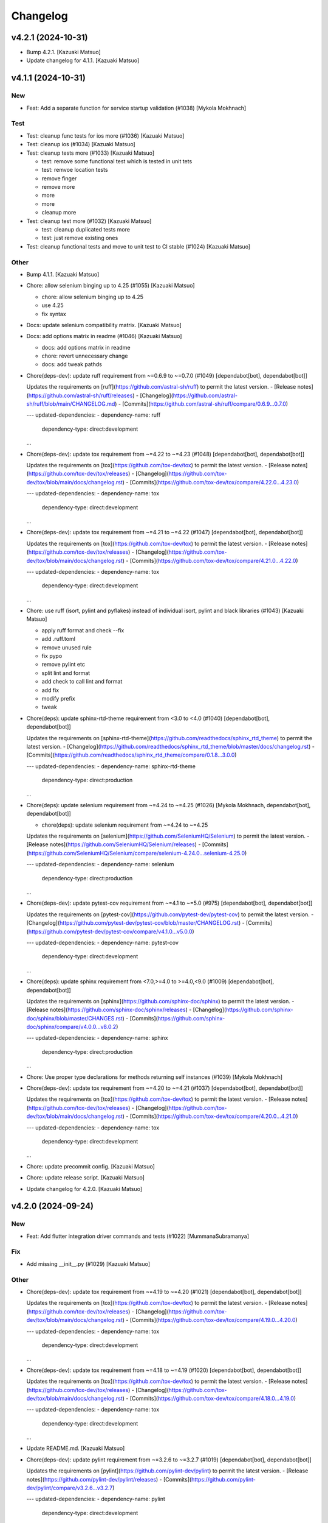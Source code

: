Changelog
=========


v4.2.1 (2024-10-31)
-------------------
- Bump 4.2.1. [Kazuaki Matsuo]
- Update changelog for 4.1.1. [Kazuaki Matsuo]


v4.1.1 (2024-10-31)
-------------------

New
~~~
- Feat: Add a separate function for service startup validation (#1038)
  [Mykola Mokhnach]

Test
~~~~
- Test: cleanup func tests for ios more (#1036) [Kazuaki Matsuo]
- Test: cleanup ios (#1034) [Kazuaki Matsuo]
- Test: cleanup tests more (#1033) [Kazuaki Matsuo]

  * test: remove some functional test which is tested in unit tets

  * test: remvoe location tests

  * remove finger

  * remove more

  * more

  * more

  * cleanup more
- Test: cleanup test more (#1032) [Kazuaki Matsuo]

  * test: cleanup duplicated tests more

  * test: just remove existing ones
- Test: cleanup functional tests and move to unit test to CI stable
  (#1024) [Kazuaki Matsuo]

Other
~~~~~
- Bump 4.1.1. [Kazuaki Matsuo]
- Chore: allow selenium binging up to 4.25 (#1055) [Kazuaki Matsuo]

  * chore: allow selenium binging up to 4.25

  * use 4.25

  * fix syntax
- Docs: update selenium compatibility matrix. [Kazuaki Matsuo]
- Docs: add options matrix in readme (#1046) [Kazuaki Matsuo]

  * docs: add options matrix in readme

  * chore: revert unnecessary change

  * docs: add tweak pathds
- Chore(deps-dev): update ruff requirement from ~=0.6.9 to ~=0.7.0
  (#1049) [dependabot[bot], dependabot[bot]]

  Updates the requirements on [ruff](https://github.com/astral-sh/ruff) to permit the latest version.
  - [Release notes](https://github.com/astral-sh/ruff/releases)
  - [Changelog](https://github.com/astral-sh/ruff/blob/main/CHANGELOG.md)
  - [Commits](https://github.com/astral-sh/ruff/compare/0.6.9...0.7.0)

  ---
  updated-dependencies:
  - dependency-name: ruff
    dependency-type: direct:development
  ...
- Chore(deps-dev): update tox requirement from ~=4.22 to ~=4.23 (#1048)
  [dependabot[bot], dependabot[bot]]

  Updates the requirements on [tox](https://github.com/tox-dev/tox) to permit the latest version.
  - [Release notes](https://github.com/tox-dev/tox/releases)
  - [Changelog](https://github.com/tox-dev/tox/blob/main/docs/changelog.rst)
  - [Commits](https://github.com/tox-dev/tox/compare/4.22.0...4.23.0)

  ---
  updated-dependencies:
  - dependency-name: tox
    dependency-type: direct:development
  ...
- Chore(deps-dev): update tox requirement from ~=4.21 to ~=4.22 (#1047)
  [dependabot[bot], dependabot[bot]]

  Updates the requirements on [tox](https://github.com/tox-dev/tox) to permit the latest version.
  - [Release notes](https://github.com/tox-dev/tox/releases)
  - [Changelog](https://github.com/tox-dev/tox/blob/main/docs/changelog.rst)
  - [Commits](https://github.com/tox-dev/tox/compare/4.21.0...4.22.0)

  ---
  updated-dependencies:
  - dependency-name: tox
    dependency-type: direct:development
  ...
- Chore: use ruff (isort, pylint and pyflakes) instead of individual
  isort, pylint and black libraries (#1043) [Kazuaki Matsuo]

  * apply ruff format and check --fix

  * add .ruff.toml

  * remove unused rule

  * fix pypo

  * remove pylint etc

  * split lint and format

  * add check to call lint and format

  * add fix

  * modify prefix

  * tweak
- Chore(deps): update sphinx-rtd-theme requirement from <3.0 to <4.0
  (#1040) [dependabot[bot], dependabot[bot]]

  Updates the requirements on [sphinx-rtd-theme](https://github.com/readthedocs/sphinx_rtd_theme) to permit the latest version.
  - [Changelog](https://github.com/readthedocs/sphinx_rtd_theme/blob/master/docs/changelog.rst)
  - [Commits](https://github.com/readthedocs/sphinx_rtd_theme/compare/0.1.8...3.0.0)

  ---
  updated-dependencies:
  - dependency-name: sphinx-rtd-theme
    dependency-type: direct:production
  ...
- Chore(deps): update selenium requirement from ~=4.24 to ~=4.25 (#1026)
  [Mykola Mokhnach, dependabot[bot], dependabot[bot]]

  * chore(deps): update selenium requirement from ~=4.24 to ~=4.25

  Updates the requirements on [selenium](https://github.com/SeleniumHQ/Selenium) to permit the latest version.
  - [Release notes](https://github.com/SeleniumHQ/Selenium/releases)
  - [Commits](https://github.com/SeleniumHQ/Selenium/compare/selenium-4.24.0...selenium-4.25.0)

  ---
  updated-dependencies:
  - dependency-name: selenium
    dependency-type: direct:production
  ...
- Chore(deps-dev): update pytest-cov requirement from ~=4.1 to ~=5.0
  (#975) [dependabot[bot], dependabot[bot]]

  Updates the requirements on [pytest-cov](https://github.com/pytest-dev/pytest-cov) to permit the latest version.
  - [Changelog](https://github.com/pytest-dev/pytest-cov/blob/master/CHANGELOG.rst)
  - [Commits](https://github.com/pytest-dev/pytest-cov/compare/v4.1.0...v5.0.0)

  ---
  updated-dependencies:
  - dependency-name: pytest-cov
    dependency-type: direct:development
  ...
- Chore(deps): update sphinx requirement from <7.0,>=4.0 to >=4.0,<9.0
  (#1009) [dependabot[bot], dependabot[bot]]

  Updates the requirements on [sphinx](https://github.com/sphinx-doc/sphinx) to permit the latest version.
  - [Release notes](https://github.com/sphinx-doc/sphinx/releases)
  - [Changelog](https://github.com/sphinx-doc/sphinx/blob/master/CHANGES.rst)
  - [Commits](https://github.com/sphinx-doc/sphinx/compare/v4.0.0...v8.0.2)

  ---
  updated-dependencies:
  - dependency-name: sphinx
    dependency-type: direct:production
  ...
- Chore: Use proper type declarations for methods returning self
  instances (#1039) [Mykola Mokhnach]
- Chore(deps-dev): update tox requirement from ~=4.20 to ~=4.21 (#1037)
  [dependabot[bot], dependabot[bot]]

  Updates the requirements on [tox](https://github.com/tox-dev/tox) to permit the latest version.
  - [Release notes](https://github.com/tox-dev/tox/releases)
  - [Changelog](https://github.com/tox-dev/tox/blob/main/docs/changelog.rst)
  - [Commits](https://github.com/tox-dev/tox/compare/4.20.0...4.21.0)

  ---
  updated-dependencies:
  - dependency-name: tox
    dependency-type: direct:development
  ...
- Chore: update precommit config. [Kazuaki Matsuo]
- Chore: update release script. [Kazuaki Matsuo]
- Update changelog for 4.2.0. [Kazuaki Matsuo]


v4.2.0 (2024-09-24)
-------------------

New
~~~
- Feat: Add flutter integration driver commands and tests (#1022)
  [MummanaSubramanya]

Fix
~~~
- Add missing __init__.py (#1029) [Kazuaki Matsuo]

Other
~~~~~
- Chore(deps-dev): update tox requirement from ~=4.19 to ~=4.20 (#1021)
  [dependabot[bot], dependabot[bot]]

  Updates the requirements on [tox](https://github.com/tox-dev/tox) to permit the latest version.
  - [Release notes](https://github.com/tox-dev/tox/releases)
  - [Changelog](https://github.com/tox-dev/tox/blob/main/docs/changelog.rst)
  - [Commits](https://github.com/tox-dev/tox/compare/4.19.0...4.20.0)

  ---
  updated-dependencies:
  - dependency-name: tox
    dependency-type: direct:development
  ...
- Chore(deps-dev): update tox requirement from ~=4.18 to ~=4.19 (#1020)
  [dependabot[bot], dependabot[bot]]

  Updates the requirements on [tox](https://github.com/tox-dev/tox) to permit the latest version.
  - [Release notes](https://github.com/tox-dev/tox/releases)
  - [Changelog](https://github.com/tox-dev/tox/blob/main/docs/changelog.rst)
  - [Commits](https://github.com/tox-dev/tox/compare/4.18.0...4.19.0)

  ---
  updated-dependencies:
  - dependency-name: tox
    dependency-type: direct:development
  ...
- Update README.md. [Kazuaki Matsuo]
- Chore(deps-dev): update pylint requirement from ~=3.2.6 to ~=3.2.7
  (#1019) [dependabot[bot], dependabot[bot]]

  Updates the requirements on [pylint](https://github.com/pylint-dev/pylint) to permit the latest version.
  - [Release notes](https://github.com/pylint-dev/pylint/releases)
  - [Commits](https://github.com/pylint-dev/pylint/compare/v3.2.6...v3.2.7)

  ---
  updated-dependencies:
  - dependency-name: pylint
    dependency-type: direct:development
  ...
- Chore(deps): update selenium requirement from ~=4.23 to ~=4.24 (#1018)
  [dependabot[bot], dependabot[bot]]

  Updates the requirements on [selenium](https://github.com/SeleniumHQ/Selenium) to permit the latest version.
  - [Release notes](https://github.com/SeleniumHQ/Selenium/releases)
  - [Commits](https://github.com/SeleniumHQ/Selenium/compare/selenium-4.23.0...selenium-4.24.0)

  ---
  updated-dependencies:
  - dependency-name: selenium
    dependency-type: direct:production
  ...
- Chore(deps-dev): update black requirement from <24.0.0 to <25.0.0
  (#950) [Mykola Mokhnach, dependabot[bot], dependabot[bot]]

  * chore(deps-dev): update black requirement from <24.0.0 to <25.0.0

  Updates the requirements on [black](https://github.com/psf/black) to permit the latest version.
  - [Release notes](https://github.com/psf/black/releases)
  - [Changelog](https://github.com/psf/black/blob/main/CHANGES.md)
  - [Commits](https://github.com/psf/black/compare/18.3a0...24.1.0)

  ---
  updated-dependencies:
  - dependency-name: black
    dependency-type: direct:development
  ...
- Docs: modify readme. [Kazuaki Matsuo]
- Update changelog for 4.1.0. [Kazuaki Matsuo]


v4.1.0 (2024-08-17)
-------------------

New
~~~
- Feat: add app_path property ("appPath") to Mac2Options (#1014)
  [Kazuaki Matsuo, a-fultz]

Test
~~~~
- Ci: moving to GHA (#1010) [Kazuaki Matsuo]

  * ci: run func_test_android4

  * test: fix tests

  * fix tests

  * remove azure related

  * use assert

  * fix black lint

  * use python 3.12

  * use newer python

  * use 3.9 for now

  * Revert "fix black lint"

  This reverts commit 228fe8a316d0bd361ead94ddb29da6f66abb7a09.

  * remove a new line
- Ci: run other android tests on GHA (#1008) [Kazuaki Matsuo]

  - ci: run other android tests on GHA a few more
- Ci: move Azure to GHA (Android) (#1007) [Kazuaki Matsuo]

  * ci: move Azure to GHA (Android)

Other
~~~~~
- Bump 4.1.0. [Kazuaki Matsuo]
- Chore(deps-dev): update tox requirement from ~=4.16 to ~=4.18 (#1013)
  [dependabot[bot], dependabot[bot]]

  Updates the requirements on [tox](https://github.com/tox-dev/tox) to permit the latest version.
  - [Release notes](https://github.com/tox-dev/tox/releases)
  - [Changelog](https://github.com/tox-dev/tox/blob/main/docs/changelog.rst)
  - [Commits](https://github.com/tox-dev/tox/compare/4.16.0...4.18.0)

  ---
  updated-dependencies:
  - dependency-name: tox
    dependency-type: direct:development
  ...
- Docs: replace badge source (#1012) [Kazuaki Matsuo]
- Chore(deps-dev): update pylint requirement from ~=3.2.5 to ~=3.2.6
  (#1005) [dependabot[bot], dependabot[bot]]

  Updates the requirements on [pylint](https://github.com/pylint-dev/pylint) to permit the latest version.
  - [Release notes](https://github.com/pylint-dev/pylint/releases)
  - [Commits](https://github.com/pylint-dev/pylint/compare/v3.2.5...v3.2.6)

  ---
  updated-dependencies:
  - dependency-name: pylint
    dependency-type: direct:development
  ...
- Chore: remove non-reference variables, import and fix test names to
  run them properly (#1006) [Kazuaki Matsuo]
- Chore(deps-dev): update pytest requirement from ~=8.2 to ~=8.3 (#1004)
  [dependabot[bot], dependabot[bot]]

  Updates the requirements on [pytest](https://github.com/pytest-dev/pytest) to permit the latest version.
  - [Release notes](https://github.com/pytest-dev/pytest/releases)
  - [Changelog](https://github.com/pytest-dev/pytest/blob/main/CHANGELOG.rst)
  - [Commits](https://github.com/pytest-dev/pytest/compare/8.2.0...8.3.1)

  ---
  updated-dependencies:
  - dependency-name: pytest
    dependency-type: direct:development
  ...
- Chore(deps-dev): update pylint requirement from ~=3.2.2 to ~=3.2.5
  (#1000) [dependabot[bot], dependabot[bot]]

  Updates the requirements on [pylint](https://github.com/pylint-dev/pylint) to permit the latest version.
  - [Release notes](https://github.com/pylint-dev/pylint/releases)
  - [Commits](https://github.com/pylint-dev/pylint/compare/v3.2.2...v3.2.5)

  ---
  updated-dependencies:
  - dependency-name: pylint
    dependency-type: direct:development
  ...
- Chore(deps-dev): update tox requirement from ~=4.15 to ~=4.16 (#1002)
  [dependabot[bot], dependabot[bot]]

  Updates the requirements on [tox](https://github.com/tox-dev/tox) to permit the latest version.
  - [Release notes](https://github.com/tox-dev/tox/releases)
  - [Changelog](https://github.com/tox-dev/tox/blob/main/docs/changelog.rst)
  - [Commits](https://github.com/tox-dev/tox/compare/4.15.0...4.16.0)

  ---
  updated-dependencies:
  - dependency-name: tox
    dependency-type: direct:development
  ...
- Chore(deps): update selenium requirement from ~=4.22 to ~=4.23 (#1003)
  [dependabot[bot], dependabot[bot]]

  Updates the requirements on [selenium](https://github.com/SeleniumHQ/Selenium) to permit the latest version.
  - [Release notes](https://github.com/SeleniumHQ/Selenium/releases)
  - [Commits](https://github.com/SeleniumHQ/Selenium/compare/selenium-4.22.0...selenium-4.23.0)

  ---
  updated-dependencies:
  - dependency-name: selenium
    dependency-type: direct:production
  ...
- Update changelog for 4.0.1. [Kazuaki Matsuo]


v4.0.1 (2024-07-09)
-------------------

Fix
~~~
- Typo and update test (#992) [Kazuaki Matsuo]

  * docs: fix typo

  * fix more typos

  * test: fix one test

Test
~~~~
- Ci: enable trigger. [Kazuaki Matsuo]
- Ci: Bump conventional-pr-action to v3 (#989) [Mykola Mokhnach]
- Ci: use gha instead of Azure for iOS in Azure (#987) [Kazuaki Matsuo]

  ci: use gha instead of Azure for iOS in Azure
- Ci: move the file. [Kazuaki Matsuo]
- Ci: add initial gha to run by manual (#984) [Kazuaki Matsuo]

Other
~~~~~
- Bump 4.0.1. [Kazuaki Matsuo]
- Chore: Add mobile: replacements to clipboard API wrappers (#998)
  [Mykola Mokhnach]

  * chore: Add mobile: replacements to clipboard API wrappers

  * Fix order

  * update tests
- Chore(deps): update selenium requirement from ~=4.21 to ~=4.22 (#996)
  [dependabot[bot], dependabot[bot]]

  Updates the requirements on [selenium](https://github.com/SeleniumHQ/Selenium) to permit the latest version.
  - [Release notes](https://github.com/SeleniumHQ/Selenium/releases)
  - [Commits](https://github.com/SeleniumHQ/Selenium/compare/selenium-4.21.0...selenium-4.22.0)

  ---
  updated-dependencies:
  - dependency-name: selenium
    dependency-type: direct:production
  ...
- Chore(deps-dev): update pylint requirement from ~=3.1.0 to ~=3.2.2
  (#993) [dependabot[bot], dependabot[bot]]

  Updates the requirements on [pylint](https://github.com/pylint-dev/pylint) to permit the latest version.
  - [Release notes](https://github.com/pylint-dev/pylint/releases)
  - [Commits](https://github.com/pylint-dev/pylint/compare/v3.1.0...v3.2.2)

  ---
  updated-dependencies:
  - dependency-name: pylint
    dependency-type: direct:development
  ...
- Chore(deps): update selenium requirement from ~=4.20 to ~=4.21 (#991)
  [dependabot[bot], dependabot[bot]]

  Updates the requirements on [selenium](https://github.com/SeleniumHQ/Selenium) to permit the latest version.
  - [Release notes](https://github.com/SeleniumHQ/Selenium/releases)
  - [Commits](https://github.com/SeleniumHQ/Selenium/compare/selenium-4.20.0...selenium-4.21.0)

  ---
  updated-dependencies:
  - dependency-name: selenium
    dependency-type: direct:production
  ...
- Docs: missing appium python client version in the compatibility
  matrix. [Kazuaki Matsuo]
- Chore(deps): update sphinx-rtd-theme requirement from <2.0 to <3.0
  (#935) [dependabot[bot], dependabot[bot]]

  Updates the requirements on [sphinx-rtd-theme](https://github.com/readthedocs/sphinx_rtd_theme) to permit the latest version.
  - [Changelog](https://github.com/readthedocs/sphinx_rtd_theme/blob/master/docs/changelog.rst)
  - [Commits](https://github.com/readthedocs/sphinx_rtd_theme/compare/0.1.8...2.0.0)

  ---
  updated-dependencies:
  - dependency-name: sphinx-rtd-theme
    dependency-type: direct:production
  ...
- Chore(deps-dev): update tox requirement from ~=4.14 to ~=4.15 (#982)
  [Kazuaki Matsuo, dependabot[bot], dependabot[bot]]

  Updates the requirements on [tox](https://github.com/tox-dev/tox) to permit the latest version.
  - [Release notes](https://github.com/tox-dev/tox/releases)
  - [Changelog](https://github.com/tox-dev/tox/blob/main/docs/changelog.rst)
  - [Commits](https://github.com/tox-dev/tox/compare/4.14.0...4.15.0)

  ---
  updated-dependencies:
  - dependency-name: tox
    dependency-type: direct:development
  ...
- Docs: update docstring (#986) [Kazuaki Matsuo]
- Chore(deps-dev): update pytest requirement from ~=8.1 to ~=8.2 (#983)
  [dependabot[bot], dependabot[bot]]

  Updates the requirements on [pytest](https://github.com/pytest-dev/pytest) to permit the latest version.
  - [Release notes](https://github.com/pytest-dev/pytest/releases)
  - [Changelog](https://github.com/pytest-dev/pytest/blob/main/CHANGELOG.rst)
  - [Commits](https://github.com/pytest-dev/pytest/compare/8.1.0...8.2.0)

  ---
  updated-dependencies:
  - dependency-name: pytest
    dependency-type: direct:development
  ...
- Chore(deps): update selenium requirement from ~=4.19 to ~=4.20 (#981)
  [dependabot[bot], dependabot[bot]]

  Updates the requirements on [selenium](https://github.com/SeleniumHQ/Selenium) to permit the latest version.
  - [Release notes](https://github.com/SeleniumHQ/Selenium/releases)
  - [Commits](https://github.com/SeleniumHQ/Selenium/compare/selenium-4.19.0...selenium-4.20.0)

  ---
  updated-dependencies:
  - dependency-name: selenium
    dependency-type: direct:production
  ...
- Chore: remove IOS_UIAUTOMATION (#979) [zeufack]
- Chore(deps): update selenium requirement from ~=4.18 to ~=4.19 (#976)
  [dependabot[bot], dependabot[bot]]

  Updates the requirements on [selenium](https://github.com/SeleniumHQ/Selenium) to permit the latest version.
  - [Release notes](https://github.com/SeleniumHQ/Selenium/releases)
  - [Commits](https://github.com/SeleniumHQ/Selenium/compare/selenium-4.18.0...selenium-4.19.0)

  ---
  updated-dependencies:
  - dependency-name: selenium
    dependency-type: direct:production
  ...
- Chore(deps-dev): update types-python-dateutil requirement (#973)
  [dependabot[bot], dependabot[bot]]

  ---
  updated-dependencies:
  - dependency-name: types-python-dateutil
    dependency-type: direct:development
  ...
- Update changelog for 4.0.0. [Kazuaki Matsuo]


v4.0.0 (2024-03-12)
-------------------

New
~~~
- Feat: remove MultiAction and TouchAction (#960) [Kazuaki Matsuo]

  BREAKING CHANGE: Remove MultiAction and TouchAction as non-w3c WebDriver-defined methods. Please use w3c actions instead.

Other
~~~~~
- Bump 4.0.0. [Kazuaki Matsuo]
- Chore(deps-dev): update tox requirement from ~=4.13 to ~=4.14 (#972)
  [dependabot[bot], dependabot[bot]]

  Updates the requirements on [tox](https://github.com/tox-dev/tox) to permit the latest version.
  - [Release notes](https://github.com/tox-dev/tox/releases)
  - [Changelog](https://github.com/tox-dev/tox/blob/main/docs/changelog.rst)
  - [Commits](https://github.com/tox-dev/tox/compare/4.13.0...4.14.1)

  ---
  updated-dependencies:
  - dependency-name: tox
    dependency-type: direct:development
  ...
- Chore(deps-dev): update tox requirement from ~=4.12 to ~=4.13 (#957)
  [dependabot[bot], dependabot[bot]]

  Updates the requirements on [tox](https://github.com/tox-dev/tox) to permit the latest version.
  - [Release notes](https://github.com/tox-dev/tox/releases)
  - [Changelog](https://github.com/tox-dev/tox/blob/main/docs/changelog.rst)
  - [Commits](https://github.com/tox-dev/tox/compare/4.12.0...4.13.0)

  ---
  updated-dependencies:
  - dependency-name: tox
    dependency-type: direct:development
  ...
- Chore(deps-dev): update pytest requirement from ~=8.0 to ~=8.1 (#969)
  [dependabot[bot], dependabot[bot]]

  Updates the requirements on [pytest](https://github.com/pytest-dev/pytest) to permit the latest version.
  - [Release notes](https://github.com/pytest-dev/pytest/releases)
  - [Changelog](https://github.com/pytest-dev/pytest/blob/main/CHANGELOG.rst)
  - [Commits](https://github.com/pytest-dev/pytest/compare/8.0.0...8.1.0)

  ---
  updated-dependencies:
  - dependency-name: pytest
    dependency-type: direct:development
  ...
- Docs: update readme. [Kazuaki Matsuo]
- Chore: remove deprecated AppiumBy.WINDOWS_UI_AUTOMATION (#968)
  [Kazuaki Matsuo]
- Chore(deps-dev): update python-dateutil requirement from ~=2.8 to
  ~=2.9 (#967) [dependabot[bot], dependabot[bot]]

  Updates the requirements on [python-dateutil](https://github.com/dateutil/dateutil) to permit the latest version.
  - [Release notes](https://github.com/dateutil/dateutil/releases)
  - [Changelog](https://github.com/dateutil/dateutil/blob/master/NEWS)
  - [Commits](https://github.com/dateutil/dateutil/compare/2.8.0...2.9.0)

  ---
  updated-dependencies:
  - dependency-name: python-dateutil
    dependency-type: direct:development
  ...
- Chore(deps-dev): update pylint requirement from ~=3.0.3 to ~=3.1.0
  (#966) [dependabot[bot], dependabot[bot]]

  Updates the requirements on [pylint](https://github.com/pylint-dev/pylint) to permit the latest version.
  - [Release notes](https://github.com/pylint-dev/pylint/releases)
  - [Commits](https://github.com/pylint-dev/pylint/compare/v3.0.3...v3.1.0)

  ---
  updated-dependencies:
  - dependency-name: pylint
    dependency-type: direct:development
  ...
- Update changelog for 3.2.1. [Kazuaki Matsuo]


v3.2.1 (2024-02-26)
-------------------

Fix
~~~
- Unclosed file <_io.BufferedReader name error by proper cleanup of
  subprocess.Popen process (#965) [WrrngnCode]

  https://github.com/appium/python-client/issues/962
  add a Popen.communicate call after terminate to ensure that file stdout and sdterr file descriptors are closed properly.

Other
~~~~~
- Bump 3.2.1. [Kazuaki Matsuo]
- Update changelog for 3.2.0. [Kazuaki Matsuo]


v3.2.0 (2024-02-24)
-------------------

New
~~~
- Feat: add pause in drag_and_drop (#961) [Kazuaki Matsuo]

  * feat: add pause in drag_and_drop

  * docs: tweak docstring

  * Update action_helpers.py

  * apply pause only when the value is not negative

Fix
~~~
- Add return self in MultiAction#add (#964) [Kazuaki Matsuo]

Other
~~~~~
- Bump 3.2.0. [Kazuaki Matsuo]
- Chore(deps): update selenium requirement from ~=4.17 to ~=4.18 (#958)
  [dependabot[bot], dependabot[bot]]

  Updates the requirements on [selenium](https://github.com/SeleniumHQ/Selenium) to permit the latest version.
  - [Release notes](https://github.com/SeleniumHQ/Selenium/releases)
  - [Commits](https://github.com/SeleniumHQ/Selenium/compare/selenium-4.17.0...selenium-4.18.1)

  ---
  updated-dependencies:
  - dependency-name: selenium
    dependency-type: direct:production
  ...
- Chore(deps-dev): update pytest requirement from ~=7.4 to ~=8.0 (#953)
  [dependabot[bot], dependabot[bot]]

  Updates the requirements on [pytest](https://github.com/pytest-dev/pytest) to permit the latest version.
  - [Release notes](https://github.com/pytest-dev/pytest/releases)
  - [Changelog](https://github.com/pytest-dev/pytest/blob/main/CHANGELOG.rst)
  - [Commits](https://github.com/pytest-dev/pytest/compare/7.4.0...8.0.0)

  ---
  updated-dependencies:
  - dependency-name: pytest
    dependency-type: direct:development
  ...
- Chore(deps): update selenium requirement from ~=4.15 to ~=4.17 (#948)
  [dependabot[bot], dependabot[bot]]

  Updates the requirements on [selenium](https://github.com/SeleniumHQ/Selenium) to permit the latest version.
  - [Release notes](https://github.com/SeleniumHQ/Selenium/releases)
  - [Commits](https://github.com/SeleniumHQ/Selenium/compare/selenium-4.15.0...selenium-4.17.0)

  ---
  updated-dependencies:
  - dependency-name: selenium
    dependency-type: direct:production
  ...
- Docs: update W3C actions example in readme (#946) [Dor Blayzer]
- Chore(deps-dev): update tox requirement from ~=4.11 to ~=4.12 (#947)
  [dependabot[bot], dependabot[bot]]

  Updates the requirements on [tox](https://github.com/tox-dev/tox) to permit the latest version.
  - [Release notes](https://github.com/tox-dev/tox/releases)
  - [Changelog](https://github.com/tox-dev/tox/blob/main/docs/changelog.rst)
  - [Commits](https://github.com/tox-dev/tox/compare/4.11.0...4.12.0)

  ---
  updated-dependencies:
  - dependency-name: tox
    dependency-type: direct:development
  ...
- Docs: update example in readme (#945) [Kazuaki Matsuo]
- Docs: update links (#944) [Kazuaki Matsuo]
- Update changelog for 3.1.1. [Kazuaki Matsuo]


v3.1.1 (2023-12-15)
-------------------

Fix
~~~
- Typo in ActionHelpers (#937) [kkb912002]

  touc -> touch
- Self.command_executor instance in _update_command_executor (#940)
  [Kazuaki Matsuo]

Other
~~~~~
- Bump 3.1.1. [Kazuaki Matsuo]
- Chore(deps-dev): update pylint requirement from ~=3.0.1 to ~=3.0.3
  (#939) [dependabot[bot], dependabot[bot]]

  Updates the requirements on [pylint](https://github.com/pylint-dev/pylint) to permit the latest version.
  - [Release notes](https://github.com/pylint-dev/pylint/releases)
  - [Commits](https://github.com/pylint-dev/pylint/compare/v3.0.1...v3.0.3)

  ---
  updated-dependencies:
  - dependency-name: pylint
    dependency-type: direct:development
  ...
- Chore(deps): update selenium requirement from ~=4.14 to ~=4.15 (#933)
  [dependabot[bot], dependabot[bot]]

  Updates the requirements on [selenium](https://github.com/SeleniumHQ/Selenium) to permit the latest version.
  - [Release notes](https://github.com/SeleniumHQ/Selenium/releases)
  - [Commits](https://github.com/SeleniumHQ/Selenium/compare/selenium-4.14.0...selenium-4.15.0)

  ---
  updated-dependencies:
  - dependency-name: selenium
    dependency-type: direct:production
  ...
- Docs: address options in the migration guide (#929) [Kazuaki Matsuo]

  * docs: adress options in the migration guide

  * Update README.md

  * Update README.md
- Docs: update changelog. [Kazuaki Matsuo]
- Update changelog for 3.1.0. [Kazuaki Matsuo]


v3.1.0 (2023-10-13)
-------------------

New
~~~
- Feat: Add  missing platformVersion and browserName options (#925)
  [Mykola Mokhnach]

Test
~~~~
- Ci: Use appium from the release branch. [Mykola Mokhnach]

Other
~~~~~
- Bump 3.1.0. [Kazuaki Matsuo]
- Chore(deps): update selenium requirement from ~=4.13 to ~=4.14 (#923)
  [dependabot[bot], dependabot[bot]]

  Updates the requirements on [selenium](https://github.com/SeleniumHQ/Selenium) to permit the latest version.
  - [Release notes](https://github.com/SeleniumHQ/Selenium/releases)
  - [Commits](https://github.com/SeleniumHQ/Selenium/compare/selenium-4.13.0...selenium-4.14.0)

  ---
  updated-dependencies:
  - dependency-name: selenium
    dependency-type: direct:production
  ...
- Chore(deps-dev): update pylint requirement from ~=2.17.5 to ~=3.0.1
  (#922) [dependabot[bot], dependabot[bot]]

  Updates the requirements on [pylint](https://github.com/pylint-dev/pylint) to permit the latest version.
  - [Release notes](https://github.com/pylint-dev/pylint/releases)
  - [Commits](https://github.com/pylint-dev/pylint/compare/v2.17.5...v3.0.1)

  ---
  updated-dependencies:
  - dependency-name: pylint
    dependency-type: direct:development
  ...
- Chore(deps): update selenium requirement from ~=4.12 to ~=4.13 (#915)
  [dependabot[bot], dependabot[bot]]

  Updates the requirements on [selenium](https://github.com/SeleniumHQ/Selenium) to permit the latest version.
  - [Release notes](https://github.com/SeleniumHQ/Selenium/releases)
  - [Commits](https://github.com/SeleniumHQ/Selenium/compare/selenium-4.12.0...selenium-4.13.0)

  ---
  updated-dependencies:
  - dependency-name: selenium
    dependency-type: direct:production
  ...
- Docs: update README.md for v3 (#912) [Kazuaki Matsuo]

  * docs: update README.md

  * Update README.md
- Update changelog for 3.0.0. [Kazuaki Matsuo]


v3.0.0 (2023-09-08)
-------------------

New
~~~
- Feat!: Update selenium dependency to 4.12 (#908) [Mykola Mokhnach]

  BREAKING CHANGE: The minimum supported Python version set to 3.8
  BREAKING CHANGE: The minimum supported selenium version set to 4.12

Fix
~~~
- Handle the situation where payload is already a dictionary (#892)
  [Mykola Mokhnach]
- Add missing dependencies for types-python-dateutil (#891) [Dor
  Blayzer]

  * fix: Add missing dependencies for types-python-dateutil

  * test: replace usage of selendroid app from 'test_install_app' in applications_tests.py

  * Revert "test: replace usage of selendroid app from 'test_install_app' in applications_tests.py"

  This reverts commit dcdf08b67d24257700923c89ae2643f26af2892f.

Test
~~~~
- Test: selendroid cleanup (#895) [Dor Blayzer]

  * test: replace usage of selendroid app from 'test_install_app' in applications_tests.py

  * test: remove unused import pytest from applications_tests.py

  * test: fix broken TestContextSwitching by replacing selendroid with ApiDemos

  * test: remove selendroid-test-app.apk from apps folder
- Ci: add pylint_quotes for pylint to use single quote as primary method
  (#886) [Kazuaki Matsuo]

Other
~~~~~
- Bump 3.0.0. [Kazuaki Matsuo]
- Chore(deps-dev): update tox requirement from ~=4.8 to ~=4.11 (#906)
  [dependabot[bot], dependabot[bot]]

  Updates the requirements on [tox](https://github.com/tox-dev/tox) to permit the latest version.
  - [Release notes](https://github.com/tox-dev/tox/releases)
  - [Changelog](https://github.com/tox-dev/tox/blob/main/docs/changelog.rst)
  - [Commits](https://github.com/tox-dev/tox/compare/4.8.0...4.11.0)

  ---
  updated-dependencies:
  - dependency-name: tox
    dependency-type: direct:development
  ...
- Refactor!: remove several previously deprecated APIs (#909) [Mykola
  Mokhnach]

  BREAKING CHANGE: Removed obsolete all_sessions and session properties
  BREAKING CHANGE: Removed the obsolete start_activity method
  BREAKING CHANGE: Removed the obsolete end_test_coverage method
  BREAKING CHANGE: Removed the following obsolete arguments from the driver constructor: desired_capabilities, browser_profile, proxy
  BREAKING CHANGE: Removed obsolete set_value and set_text methods
  BREAKING CHANGE: Removed the obsolete MobileBy class
  BREAKING CHANGE: Removed obsolete application management methods: launch_app, close_app, reset
  BREAKING CHANGE: Removed obsolete IME methods: available_ime_engines, is_ime_active, activate_ime_engine, deactivate_ime_engine, active_ime_engine
- Chore(deps-dev): update tox requirement from ~=4.6 to ~=4.8 (#902)
  [dependabot[bot], dependabot[bot]]

  Updates the requirements on [tox](https://github.com/tox-dev/tox) to permit the latest version.
  - [Release notes](https://github.com/tox-dev/tox/releases)
  - [Changelog](https://github.com/tox-dev/tox/blob/main/docs/changelog.rst)
  - [Commits](https://github.com/tox-dev/tox/compare/4.6.0...4.8.0)

  ---
  updated-dependencies:
  - dependency-name: tox
    dependency-type: direct:development
  ...
- Chore(deps): update selenium requirement from ~=4.10 to ~=4.11 (#899)
  [dependabot[bot], dependabot[bot]]

  Updates the requirements on [selenium](https://github.com/SeleniumHQ/Selenium) to permit the latest version.
  - [Release notes](https://github.com/SeleniumHQ/Selenium/releases)
  - [Commits](https://github.com/SeleniumHQ/Selenium/commits)

  ---
  updated-dependencies:
  - dependency-name: selenium
    dependency-type: direct:production
  ...
- Chore(deps-dev): update pylint requirement from ~=2.17.3 to ~=2.17.5
  (#897) [dependabot[bot], dependabot[bot]]

  Updates the requirements on [pylint](https://github.com/pylint-dev/pylint) to permit the latest version.
  - [Release notes](https://github.com/pylint-dev/pylint/releases)
  - [Commits](https://github.com/pylint-dev/pylint/compare/v2.17.3...v2.17.5)

  ---
  updated-dependencies:
  - dependency-name: pylint
    dependency-type: direct:development
  ...
- Docs: Update README.md (#898) [Dor Blayzer]

  Some typos and grammar fixes
- Chore(deps-dev): update mock requirement from ~=5.0 to ~=5.1 (#893)
  [dependabot[bot], dependabot[bot]]

  Updates the requirements on [mock](https://github.com/testing-cabal/mock) to permit the latest version.
  - [Changelog](https://github.com/testing-cabal/mock/blob/master/CHANGELOG.rst)
  - [Commits](https://github.com/testing-cabal/mock/compare/5.0.0...5.1.0)

  ---
  updated-dependencies:
  - dependency-name: mock
    dependency-type: direct:development
  ...
- Chore: run pre-commit autoupdate (#890) [Kazuaki Matsuo]
- Chore: update isort revision to 5.12.0 (#889) [Dor Blayzer]
- Chore(deps-dev): update pytest requirement from ~=7.2 to ~=7.4 (#884)
  [dependabot[bot]]
- Chore(deps-dev): update typing-extensions requirement (#885)
  [dependabot[bot], dependabot[bot]]

  Updates the requirements on [typing-extensions](https://github.com/python/typing_extensions) to permit the latest version.
  - [Release notes](https://github.com/python/typing_extensions/releases)
  - [Changelog](https://github.com/python/typing_extensions/blob/main/CHANGELOG.md)
  - [Commits](https://github.com/python/typing_extensions/compare/4.6.0...4.7.0)

  ---
  updated-dependencies:
  - dependency-name: typing-extensions
    dependency-type: direct:development
  ...
- Docs: update changelogs and version. [Kazuaki Matsuo]


v2.11.1 (2023-06-13)
--------------------
- Revert "chore: remove duplicated clean command" (#881) [Kazuaki
  Matsuo]

  * Revert "chore: remove duplicated clean command (#809)"

  This reverts commit 2f45ef935c12dec2ab8de044ce6a1c1e0b9aa46f.

  * chore: left a comment

  * trim spaces
- Update changelog. [Kazuaki Matsuo]


v2.11.0 (2023-06-09)
--------------------

New
~~~
- Feat: make the UA format with same as other clients (#793) [Kazuaki
  Matsuo]

  * chore: set version with /

  * chore: update comment

  * update test

  * update tests

Other
~~~~~
- Update changelog for 2.10.2. [Kazuaki Matsuo]


v2.10.2 (2023-06-08)
--------------------

Fix
~~~
- Update the constructor for compatibility with python client 4.10
  (#879) [Mykola Mokhnach]

Test
~~~~
- Ci: add py11 for the unit test (#875) [Kazuaki Matsuo]

Other
~~~~~
- Bump 2.10.2. [Kazuaki Matsuo]
- Chore: remove duplicated clean command (#809) [Kazuaki Matsuo]

  * remove clear

  * remove clear more
- Chore(deps-dev): update tox requirement from ~=4.5 to ~=4.6 (#877)
  [dependabot[bot], dependabot[bot]]

  Updates the requirements on [tox](https://github.com/tox-dev/tox) to permit the latest version.
  - [Release notes](https://github.com/tox-dev/tox/releases)
  - [Changelog](https://github.com/tox-dev/tox/blob/main/docs/changelog.rst)
  - [Commits](https://github.com/tox-dev/tox/compare/4.5.0...4.6.0)

  ---
  updated-dependencies:
  - dependency-name: tox
    dependency-type: direct:development
  ...
- Docs: address version management recommendation in the readme (#874)
  [Kazuaki Matsuo]

  * chore: set the max selenium deps version

  * ci: add python 11

  * Update unit-test.yml

  * add note in the readme

  * Update README.md

  * docs: merge the matrix pr into README.md
- Docs: Improve usage examples (#873) [Mykola Mokhnach]
- Chore(deps-dev): update pytest-cov requirement from ~=4.0 to ~=4.1
  (#872) [dependabot[bot], dependabot[bot]]

  Updates the requirements on [pytest-cov](https://github.com/pytest-dev/pytest-cov) to permit the latest version.
  - [Changelog](https://github.com/pytest-dev/pytest-cov/blob/master/CHANGELOG.rst)
  - [Commits](https://github.com/pytest-dev/pytest-cov/compare/v4.0.0...v4.1.0)

  ---
  updated-dependencies:
  - dependency-name: pytest-cov
    dependency-type: direct:development
  ...
- Chore(deps-dev): update typing-extensions requirement (#871)
  [dependabot[bot], dependabot[bot]]

  Updates the requirements on [typing-extensions](https://github.com/python/typing_extensions) to permit the latest version.
  - [Changelog](https://github.com/python/typing_extensions/blob/main/CHANGELOG.md)
  - [Commits](https://github.com/python/typing_extensions/compare/4.5.0...4.6.0)

  ---
  updated-dependencies:
  - dependency-name: typing-extensions
    dependency-type: direct:development
  ...
- Chore: nump the version. [Kazuaki Matsuo]
- Update changelog for 2.10.1. [Kazuaki Matsuo]


v2.10.1 (2023-05-20)
--------------------

Fix
~~~
- W3C errors to exception classes mapping (#869) [Mykola Mokhnach]

  * fix: W3C errors to exception classes mapping

  * Imports

  * Tune

Other
~~~~~
- Chrom: bump the version. [Kazuaki Matsuo]
- Update changelog for 2.10.0. [Kazuaki Matsuo]


v2.10.0 (2023-05-11)
--------------------

Fix
~~~
- Update connection manager creation (#864) [Mykola Mokhnach]

Other
~~~~~
- Refactor: Move driver-specific commands to use extensions (part2)
  (#859) [Mykola Mokhnach]
- Chore(deps): update selenium requirement from ~=4.7 to ~=4.9 (#852)
  [dependabot[bot], dependabot[bot]]

  Updates the requirements on [selenium](https://github.com/SeleniumHQ/Selenium) to permit the latest version.
  - [Release notes](https://github.com/SeleniumHQ/Selenium/releases)
  - [Commits](https://github.com/SeleniumHQ/Selenium/compare/selenium-4.7.0...selenium-4.9.0)

  ---
  updated-dependencies:
  - dependency-name: selenium
    dependency-type: direct:production
  ...
- Refactor: Move driver-specific commands to use extensions (part1)
  (#856) [Mykola Mokhnach]
- Chore(deps-dev): update pylint requirement from ~=2.17.2 to ~=2.17.3
  (#853) [dependabot[bot], dependabot[bot]]

  Updates the requirements on [pylint](https://github.com/PyCQA/pylint) to permit the latest version.
  - [Release notes](https://github.com/PyCQA/pylint/releases)
  - [Commits](https://github.com/PyCQA/pylint/compare/v2.17.2...v2.17.3)

  ---
  updated-dependencies:
  - dependency-name: pylint
    dependency-type: direct:development
  ...
- Chore(deps-dev): update tox requirement from ~=4.4 to ~=4.5 (#854)
  [dependabot[bot], dependabot[bot]]

  Updates the requirements on [tox](https://github.com/tox-dev/tox) to permit the latest version.
  - [Release notes](https://github.com/tox-dev/tox/releases)
  - [Changelog](https://github.com/tox-dev/tox/blob/main/docs/changelog.rst)
  - [Commits](https://github.com/tox-dev/tox/compare/4.4.0...4.5.0)

  ---
  updated-dependencies:
  - dependency-name: tox
    dependency-type: direct:development
  ...
- Chore(deps-dev): update mypy requirement from ~=1.1 to ~=1.2 (#848)
  [dependabot[bot]]
- Chore(deps-dev): update pylint requirement from ~=2.17.1 to ~=2.17.2
  (#847) [dependabot[bot], dependabot[bot]]

  Updates the requirements on [pylint](https://github.com/PyCQA/pylint) to permit the latest version.
  - [Release notes](https://github.com/PyCQA/pylint/releases)
  - [Commits](https://github.com/PyCQA/pylint/compare/v2.17.1...v2.17.2)

  ---
  updated-dependencies:
  - dependency-name: pylint
    dependency-type: direct:development
  ...
- Chore: bump and correct version. [Kazuaki Matsuo]
- Update changelog for 2.9.0. [Kazuaki Matsuo]


v2.9.0 (2023-04-02)
-------------------

New
~~~
- Feat: respect the given executor (#844) [Kazuaki Matsuo]

  * feat: can provide a custom connection

  * add tests

  * tweak tests

  * lint

  * tweak

  * add comment

  * fix lint

  * tweak

  * add test

  * tweak review

Fix
~~~
- Set_value and set_text sent incorrect data (#831) [eyJhb]

Other
~~~~~
- Update changelog for 2.8.0. [Kazuaki Matsuo]
- Chore(deps-dev): update pylint requirement from ~=2.17.0 to ~=2.17.1
  (#843) [dependabot[bot], dependabot[bot]]

  Updates the requirements on [pylint](https://github.com/PyCQA/pylint) to permit the latest version.
  - [Release notes](https://github.com/PyCQA/pylint/releases)
  - [Commits](https://github.com/PyCQA/pylint/compare/v2.17.0...v2.17.1)

  ---
  updated-dependencies:
  - dependency-name: pylint
    dependency-type: direct:development
  ...
- Chore(deps-dev): update pylint requirement from ~=2.16.3 to ~=2.17.0
  (#838) [dependabot[bot], dependabot[bot]]

  Updates the requirements on [pylint](https://github.com/PyCQA/pylint) to permit the latest version.
  - [Release notes](https://github.com/PyCQA/pylint/releases)
  - [Commits](https://github.com/PyCQA/pylint/compare/v2.16.3...v2.17.0)

  ---
  updated-dependencies:
  - dependency-name: pylint
    dependency-type: direct:development
  ...
- Chore(deps-dev): update mypy requirement from ~=1.0 to ~=1.1 (#836)
  [dependabot[bot], dependabot[bot]]

  Updates the requirements on [mypy](https://github.com/python/mypy) to permit the latest version.
  - [Release notes](https://github.com/python/mypy/releases)
  - [Commits](https://github.com/python/mypy/compare/v1.0.0...v1.1.1)

  ---
  updated-dependencies:
  - dependency-name: mypy
    dependency-type: direct:development
  ...
- Chore(deps-dev): update pylint requirement from ~=2.16.2 to ~=2.16.3
  (#834) [dependabot[bot], dependabot[bot]]

  Updates the requirements on [pylint](https://github.com/PyCQA/pylint) to permit the latest version.
  - [Release notes](https://github.com/PyCQA/pylint/releases)
  - [Commits](https://github.com/PyCQA/pylint/compare/v2.16.2...v2.16.3)

  ---
  updated-dependencies:
  - dependency-name: pylint
    dependency-type: direct:development
  ...
- Chore(deps-dev): update typing-extensions requirement (#830)
  [dependabot[bot], dependabot[bot]]

  Updates the requirements on [typing-extensions](https://github.com/python/typing_extensions) to permit the latest version.
  - [Release notes](https://github.com/python/typing_extensions/releases)
  - [Changelog](https://github.com/python/typing_extensions/blob/main/CHANGELOG.md)
  - [Commits](https://github.com/python/typing_extensions/compare/4.4.0...4.5.0)

  ---
  updated-dependencies:
  - dependency-name: typing-extensions
    dependency-type: direct:development
  ...
- Chore(deps-dev): update pylint requirement from ~=2.16.1 to ~=2.16.2
  (#829) [dependabot[bot], dependabot[bot]]

  Updates the requirements on [pylint](https://github.com/PyCQA/pylint) to permit the latest version.
  - [Release notes](https://github.com/PyCQA/pylint/releases)
  - [Commits](https://github.com/PyCQA/pylint/compare/v2.16.1...v2.16.2)

  ---
  updated-dependencies:
  - dependency-name: pylint
    dependency-type: direct:development
  ...
- Chore(deps-dev): update mypy requirement from ~=0.991 to ~=1.0 (#828)
  [dependabot[bot], dependabot[bot]]

  Updates the requirements on [mypy](https://github.com/python/mypy) to permit the latest version.
  - [Release notes](https://github.com/python/mypy/releases)
  - [Commits](https://github.com/python/mypy/compare/v0.991...v1.0.0)

  ---
  updated-dependencies:
  - dependency-name: mypy
    dependency-type: direct:development
  ...
- Chore(deps-dev): update pylint requirement from ~=2.16.0 to ~=2.16.1
  (#827) [dependabot[bot], dependabot[bot]]

  Updates the requirements on [pylint](https://github.com/PyCQA/pylint) to permit the latest version.
  - [Release notes](https://github.com/PyCQA/pylint/releases)
  - [Commits](https://github.com/PyCQA/pylint/compare/v2.16.0...v2.16.1)

  ---
  updated-dependencies:
  - dependency-name: pylint
    dependency-type: direct:development
  ...
- Chore(deps-dev): update pylint requirement from ~=2.15.10 to ~=2.16.0
  (#826) [dependabot[bot], dependabot[bot]]

  Updates the requirements on [pylint](https://github.com/PyCQA/pylint) to permit the latest version.
  - [Release notes](https://github.com/PyCQA/pylint/releases)
  - [Commits](https://github.com/PyCQA/pylint/compare/v2.15.10...v2.16.0)

  ---
  updated-dependencies:
  - dependency-name: pylint
    dependency-type: direct:development
  ...
- Chore(deps-dev): update tox requirement from ~=4.3 to ~=4.4 (#823)
  [dependabot[bot], dependabot[bot]]

  Updates the requirements on [tox](https://github.com/tox-dev/tox) to permit the latest version.
  - [Release notes](https://github.com/tox-dev/tox/releases)
  - [Changelog](https://github.com/tox-dev/tox/blob/main/docs/changelog.rst)
  - [Commits](https://github.com/tox-dev/tox/compare/4.3.0...4.4.2)

  ---
  updated-dependencies:
  - dependency-name: tox
    dependency-type: direct:development
  ...
- Update changelog for 2.8.1. [Kazuaki Matsuo]


v2.8.1 (2023-01-20)
-------------------

New
~~~
- Feat: add status tentatively (#820) [Kazuaki Matsuo]

  * feat: add status tentatively

  * update test

  * fix docstring

  * fix typo

  * fix lint


v2.8.0 (2023-01-20)
-------------------

New
~~~
- Feat: add status tentatively. [Kazuaki Matsuo]

Fix
~~~
- Fix lint. [Kazuaki Matsuo]
- Fix typo. [Kazuaki Matsuo]
- Fix docstring. [Kazuaki Matsuo]

Other
~~~~~
- Update test. [Kazuaki Matsuo]
- Chore(deps-dev): update tox requirement from ~=4.2 to ~=4.3 (#817)
  [dependabot[bot], dependabot[bot]]

  Updates the requirements on [tox](https://github.com/tox-dev/tox) to permit the latest version.
  - [Release notes](https://github.com/tox-dev/tox/releases)
  - [Changelog](https://github.com/tox-dev/tox/blob/main/docs/changelog.rst)
  - [Commits](https://github.com/tox-dev/tox/compare/4.2.0...4.3.1)

  ---
  updated-dependencies:
  - dependency-name: tox
    dependency-type: direct:development
  ...
- Chore(deps): update sphinx requirement from <6.0,>=4.0 to >=4.0,<7.0
  (#814) [dependabot[bot]]
- Chore(deps-dev): update pylint requirement from ~=2.15.9 to ~=2.15.10
  (#816) [dependabot[bot], dependabot[bot]]

  Updates the requirements on [pylint](https://github.com/PyCQA/pylint) to permit the latest version.
  - [Release notes](https://github.com/PyCQA/pylint/releases)
  - [Commits](https://github.com/PyCQA/pylint/compare/v2.15.9...v2.15.10)

  ---
  updated-dependencies:
  - dependency-name: pylint
    dependency-type: direct:development
  ...
- Chore(deps-dev): update tox requirement from ~=4.1 to ~=4.2 (#815)
  [dependabot[bot], dependabot[bot]]

  Updates the requirements on [tox](https://github.com/tox-dev/tox) to permit the latest version.
  - [Release notes](https://github.com/tox-dev/tox/releases)
  - [Changelog](https://github.com/tox-dev/tox/blob/main/docs/changelog.rst)
  - [Commits](https://github.com/tox-dev/tox/compare/4.1.0...4.2.1)

  ---
  updated-dependencies:
  - dependency-name: tox
    dependency-type: direct:development
  ...
- Chore(deps-dev): update tox requirement from ~=4.0 to ~=4.1 (#813)
  [dependabot[bot], dependabot[bot]]

  Updates the requirements on [tox](https://github.com/tox-dev/tox) to permit the latest version.
  - [Release notes](https://github.com/tox-dev/tox/releases)
  - [Changelog](https://github.com/tox-dev/tox/blob/main/docs/changelog.rst)
  - [Commits](https://github.com/tox-dev/tox/compare/4.0.0...4.1.1)

  ---
  updated-dependencies:
  - dependency-name: tox
    dependency-type: direct:development
  ...
- Chore(deps-dev): update mock requirement from ~=4.0 to ~=5.0 (#812)
  [dependabot[bot], dependabot[bot]]

  Updates the requirements on [mock](https://github.com/testing-cabal/mock) to permit the latest version.
  - [Release notes](https://github.com/testing-cabal/mock/releases)
  - [Changelog](https://github.com/testing-cabal/mock/blob/master/CHANGELOG.rst)
  - [Commits](https://github.com/testing-cabal/mock/compare/4.0.0...5.0.0)

  ---
  updated-dependencies:
  - dependency-name: mock
    dependency-type: direct:development
  ...
- Chore(deps-dev): update pre-commit requirement from ~=2.20 to ~=2.21
  (#811) [dependabot[bot], dependabot[bot]]

  Updates the requirements on [pre-commit](https://github.com/pre-commit/pre-commit) to permit the latest version.
  - [Release notes](https://github.com/pre-commit/pre-commit/releases)
  - [Changelog](https://github.com/pre-commit/pre-commit/blob/main/CHANGELOG.md)
  - [Commits](https://github.com/pre-commit/pre-commit/compare/v2.20.0...v2.21.0)

  ---
  updated-dependencies:
  - dependency-name: pre-commit
    dependency-type: direct:development
  ...
- Chore(deps-dev): update pylint requirement from ~=2.15.8 to ~=2.15.9
  (#810) [dependabot[bot], dependabot[bot]]

  Updates the requirements on [pylint](https://github.com/PyCQA/pylint) to permit the latest version.
  - [Release notes](https://github.com/PyCQA/pylint/releases)
  - [Commits](https://github.com/PyCQA/pylint/compare/v2.15.8...v2.15.9)

  ---
  updated-dependencies:
  - dependency-name: pylint
    dependency-type: direct:development
  ...
- Chore(deps-dev): update isort requirement from ~=5.10 to ~=5.11 (#808)
  [Kazuaki Matsuo, dependabot[bot], dependabot[bot]]

  Updates the requirements on [isort](https://github.com/pycqa/isort) to permit the latest version.
  - [Release notes](https://github.com/pycqa/isort/releases)
  - [Changelog](https://github.com/PyCQA/isort/blob/main/CHANGELOG.md)
  - [Commits](https://github.com/pycqa/isort/compare/5.10.0...5.11.1)

  ---
  updated-dependencies:
  - dependency-name: isort
    dependency-type: direct:development
  ...
- Chore(deps-dev): update black requirement from ~=22.10.0 to ~=22.12.0
  (#807) [Kazuaki Matsuo, dependabot[bot], dependabot[bot]]

  Updates the requirements on [black](https://github.com/psf/black) to permit the latest version.
  - [Release notes](https://github.com/psf/black/releases)
  - [Changelog](https://github.com/psf/black/blob/main/CHANGES.md)
  - [Commits](https://github.com/psf/black/compare/22.10.0...22.12.0)

  ---
  updated-dependencies:
  - dependency-name: black
    dependency-type: direct:development
  ...
- Chore(deps-dev): update tox requirement from ~=3.27 to ~=4.0 (#806)
  [Kazuaki Matsuo, dependabot[bot], dependabot[bot]]

  * chore(deps-dev): update tox requirement from ~=3.27 to ~=4.0

  Updates the requirements on [tox](https://github.com/tox-dev/tox) to permit the latest version.
  - [Release notes](https://github.com/tox-dev/tox/releases)
  - [Changelog](https://github.com/tox-dev/tox/blob/main/docs/changelog.rst)
  - [Commits](https://github.com/tox-dev/tox/compare/3.27.0...4.0.2)

  ---
  updated-dependencies:
  - dependency-name: tox
    dependency-type: direct:development
  ...
- Chore(deps-dev): update pylint requirement from ~=2.15.7 to ~=2.15.8
  (#804) [dependabot[bot], dependabot[bot]]

  Updates the requirements on [pylint](https://github.com/PyCQA/pylint) to permit the latest version.
  - [Release notes](https://github.com/PyCQA/pylint/releases)
  - [Commits](https://github.com/PyCQA/pylint/compare/v2.15.7...v2.15.8)

  ---
  updated-dependencies:
  - dependency-name: pylint
    dependency-type: direct:development
  ...
- Chore(deps): update selenium requirement from ~=4.5 to ~=4.7 (#801)
  [dependabot[bot], dependabot[bot]]

  Updates the requirements on [selenium](https://github.com/SeleniumHQ/Selenium) to permit the latest version.
  - [Release notes](https://github.com/SeleniumHQ/Selenium/releases)
  - [Commits](https://github.com/SeleniumHQ/Selenium/compare/selenium-4.5.0...selenium-4.7.0)

  ---
  updated-dependencies:
  - dependency-name: selenium
    dependency-type: direct:production
  ...
- Chore(deps-dev): update pylint requirement from ~=2.15.6 to ~=2.15.7
  (#800) [dependabot[bot], dependabot[bot]]

  Updates the requirements on [pylint](https://github.com/PyCQA/pylint) to permit the latest version.
  - [Release notes](https://github.com/PyCQA/pylint/releases)
  - [Commits](https://github.com/PyCQA/pylint/compare/v2.15.6...v2.15.7)

  ---
  updated-dependencies:
  - dependency-name: pylint
    dependency-type: direct:development
  ...
- Chore(deps-dev): update pylint requirement from ~=2.15.5 to ~=2.15.6
  (#799) [dependabot[bot], dependabot[bot]]

  Updates the requirements on [pylint](https://github.com/PyCQA/pylint) to permit the latest version.
  - [Release notes](https://github.com/PyCQA/pylint/releases)
  - [Commits](https://github.com/PyCQA/pylint/compare/v2.15.5...v2.15.6)

  ---
  updated-dependencies:
  - dependency-name: pylint
    dependency-type: direct:development
  ...
- Chore: update docstring in touch_action.py (#797) [Kazuaki Matsuo,
  wojciodataist]

  add detailed information to long_press duration param
- Chore(deps-dev): update mypy requirement from ~=0.982 to ~=0.991
  (#798) [Kazuaki Matsuo, dependabot[bot], dependabot[bot]]

  * chore(deps-dev): update mypy requirement from ~=0.982 to ~=0.991

  Updates the requirements on [mypy](https://github.com/python/mypy) to permit the latest version.
  - [Release notes](https://github.com/python/mypy/releases)
  - [Commits](https://github.com/python/mypy/compare/v0.982...v0.991)

  ---
  updated-dependencies:
  - dependency-name: mypy
    dependency-type: direct:development
  ...
- Chore(deps-dev): update tox requirement from ~=3.26 to ~=3.27 (#792)
  [dependabot[bot], dependabot[bot]]

  Updates the requirements on [tox](https://github.com/tox-dev/tox) to permit the latest version.
  - [Release notes](https://github.com/tox-dev/tox/releases)
  - [Changelog](https://github.com/tox-dev/tox/blob/master/docs/changelog.rst)
  - [Commits](https://github.com/tox-dev/tox/compare/3.26.0...3.27.0)

  ---
  updated-dependencies:
  - dependency-name: tox
    dependency-type: direct:development
  ...
- Chore(deps-dev): update pytest requirement from ~=7.1 to ~=7.2 (#791)
  [dependabot[bot], dependabot[bot]]

  Updates the requirements on [pytest](https://github.com/pytest-dev/pytest) to permit the latest version.
  - [Release notes](https://github.com/pytest-dev/pytest/releases)
  - [Changelog](https://github.com/pytest-dev/pytest/blob/main/CHANGELOG.rst)
  - [Commits](https://github.com/pytest-dev/pytest/compare/7.1.0...7.2.0)

  ---
  updated-dependencies:
  - dependency-name: pytest
    dependency-type: direct:development
  ...
- Chore(deps-dev): update pylint requirement from ~=2.15.4 to ~=2.15.5
  (#790) [dependabot[bot], dependabot[bot]]

  Updates the requirements on [pylint](https://github.com/PyCQA/pylint) to permit the latest version.
  - [Release notes](https://github.com/PyCQA/pylint/releases)
  - [Commits](https://github.com/PyCQA/pylint/compare/v2.15.4...v2.15.5)

  ---
  updated-dependencies:
  - dependency-name: pylint
    dependency-type: direct:development
  ...
- Chore(deps-dev): update pylint requirement from ~=2.15.3 to ~=2.15.4
  (#788) [dependabot[bot], dependabot[bot]]

  Updates the requirements on [pylint](https://github.com/PyCQA/pylint) to permit the latest version.
  - [Release notes](https://github.com/PyCQA/pylint/releases)
  - [Commits](https://github.com/PyCQA/pylint/compare/v2.15.3...v2.15.4)

  ---
  updated-dependencies:
  - dependency-name: pylint
    dependency-type: direct:development
  ...
- Chore: update precommit (#787) [Kazuaki Matsuo]
- Update changelog for 2.7.1. [Kazuaki Matsuo]
- Bump 2.7.1. [Kazuaki Matsuo]


v2.7.1 (2022-10-11)
-------------------

Test
~~~~
- Ci: run unit tests on actions (#773) [Kazuaki Matsuo]

  * ci: run unit tests on actions

  * ci: remove unit test section

  * ci: comment out win for now

  * ci: tweak trigger

Other
~~~~~
- Refactor: Make service startup failures more helpful (#786) [Mykola
  Mokhnach]
- Chore(deps-dev): update typing-extensions requirement (#783) [Kazuaki
  Matsuo, dependabot[bot], dependabot[bot]]

  Updates the requirements on [typing-extensions](https://github.com/python/typing_extensions) to permit the latest version.
  - [Release notes](https://github.com/python/typing_extensions/releases)
  - [Changelog](https://github.com/python/typing_extensions/blob/main/CHANGELOG.md)
  - [Commits](https://github.com/python/typing_extensions/compare/4.3.0...4.4.0)

  ---
  updated-dependencies:
  - dependency-name: typing-extensions
    dependency-type: direct:development
  ...
- Chore(deps-dev): update black requirement from ~=22.8.0 to ~=22.10.0
  (#784) [dependabot[bot], dependabot[bot]]

  Updates the requirements on [black](https://github.com/psf/black) to permit the latest version.
  - [Release notes](https://github.com/psf/black/releases)
  - [Changelog](https://github.com/psf/black/blob/main/CHANGES.md)
  - [Commits](https://github.com/psf/black/compare/22.8.0...22.10.0)

  ---
  updated-dependencies:
  - dependency-name: black
    dependency-type: direct:development
  ...
- Chore(deps-dev): update mypy requirement from ~=0.981 to ~=0.982
  (#782) [dependabot[bot], dependabot[bot]]

  Updates the requirements on [mypy](https://github.com/python/mypy) to permit the latest version.
  - [Release notes](https://github.com/python/mypy/releases)
  - [Commits](https://github.com/python/mypy/compare/v0.981...v0.982)

  ---
  updated-dependencies:
  - dependency-name: mypy
    dependency-type: direct:development
  ...
- Chore(deps-dev): update pytest-cov requirement from ~=3.0 to ~=4.0
  (#779) [dependabot[bot], dependabot[bot]]

  Updates the requirements on [pytest-cov](https://github.com/pytest-dev/pytest-cov) to permit the latest version.
  - [Release notes](https://github.com/pytest-dev/pytest-cov/releases)
  - [Changelog](https://github.com/pytest-dev/pytest-cov/blob/master/CHANGELOG.rst)
  - [Commits](https://github.com/pytest-dev/pytest-cov/compare/v3.0.0...v4.0.0)

  ---
  updated-dependencies:
  - dependency-name: pytest-cov
    dependency-type: direct:development
  ...
- Chore(deps): update selenium requirement from ~=4.4 to ~=4.5 (#780)
  [dependabot[bot], dependabot[bot]]

  Updates the requirements on [selenium](https://github.com/SeleniumHQ/Selenium) to permit the latest version.
  - [Release notes](https://github.com/SeleniumHQ/Selenium/releases)
  - [Commits](https://github.com/SeleniumHQ/Selenium/compare/selenium-4.4.0...selenium-4.5.0)

  ---
  updated-dependencies:
  - dependency-name: selenium
    dependency-type: direct:production
  ...
- Chore(deps-dev): update mypy requirement from ~=0.971 to ~=0.981
  (#777) [dependabot[bot], dependabot[bot]]

  Updates the requirements on [mypy](https://github.com/python/mypy) to permit the latest version.
  - [Release notes](https://github.com/python/mypy/releases)
  - [Commits](https://github.com/python/mypy/compare/v0.971...v0.981)

  ---
  updated-dependencies:
  - dependency-name: mypy
    dependency-type: direct:development
  ...
- Chore(deps-dev): update pylint requirement from ~=2.15.2 to ~=2.15.3
  (#774) [dependabot[bot], dependabot[bot]]

  Updates the requirements on [pylint](https://github.com/PyCQA/pylint) to permit the latest version.
  - [Release notes](https://github.com/PyCQA/pylint/releases)
  - [Commits](https://github.com/PyCQA/pylint/compare/v2.15.2...v2.15.3)

  ---
  updated-dependencies:
  - dependency-name: pylint
    dependency-type: direct:development
  ...
- Bump 2.7.0. [Kazuaki Matsuo]
- Update changelog for 2.6.3. [Kazuaki Matsuo]


v2.7.0 (2022-09-22)
-------------------

New
~~~
- Feat: Add appArguments option to WindowsOptions (#768) [Mykola
  Mokhnach]

Fix
~~~
- Move dev-only dependencies to [dev-packages] section (#772) [Mykola
  Mokhnach]

Test
~~~~
- Ci: Fix runner name. [Mykola Mokhnach]

Other
~~~~~
- Chore(deps): update pylint requirement from ~=2.15.2 to ~=2.15.3
  (#770) [dependabot[bot], dependabot[bot]]

  Updates the requirements on [pylint](https://github.com/PyCQA/pylint) to permit the latest version.
  - [Release notes](https://github.com/PyCQA/pylint/releases)
  - [Commits](https://github.com/PyCQA/pylint/compare/v2.15.2...v2.15.3)

  ---
  updated-dependencies:
  - dependency-name: pylint
    dependency-type: direct:production
  ...
- Docs: Update changelog for 2.6.2. [Kazuaki Matsuo]


v2.6.2 (2022-09-16)
-------------------

Fix
~~~
- Use total_seconds property of timedelta (#767) [Mykola Mokhnach]

Test
~~~~
- Ci: Update Conventional Commits config preset. [Mykola Mokhnach]
- Ci: Add Conventional commit format validation (#764) [Mykola Mokhnach]

  * ci: Add Conventional commit format validation

  * Rename

Other
~~~~~
- Chore(deps): update tox requirement from ~=3.25 to ~=3.26 (#766)
  [dependabot[bot], dependabot[bot]]

  Updates the requirements on [tox](https://github.com/tox-dev/tox) to permit the latest version.
  - [Release notes](https://github.com/tox-dev/tox/releases)
  - [Changelog](https://github.com/tox-dev/tox/blob/master/docs/changelog.rst)
  - [Commits](https://github.com/tox-dev/tox/compare/3.25.0...3.26.0)

  ---
  updated-dependencies:
  - dependency-name: tox
    dependency-type: direct:production
  ...
- Chore(deps): update pylint requirement from ~=2.15.0 to ~=2.15.2
  (#765) [dependabot[bot], dependabot[bot]]

  Updates the requirements on [pylint](https://github.com/PyCQA/pylint) to permit the latest version.
  - [Release notes](https://github.com/PyCQA/pylint/releases)
  - [Commits](https://github.com/PyCQA/pylint/compare/v2.15.0...v2.15.2)

  ---
  updated-dependencies:
  - dependency-name: pylint
    dependency-type: direct:production
  ...
- Chore(deps): update astroid requirement from ~=2.9 to ~=2.12 (#762)
  [dependabot[bot], dependabot[bot]]

  Updates the requirements on [astroid](https://github.com/PyCQA/astroid) to permit the latest version.
  - [Release notes](https://github.com/PyCQA/astroid/releases)
  - [Changelog](https://github.com/PyCQA/astroid/blob/main/ChangeLog)
  - [Commits](https://github.com/PyCQA/astroid/compare/v2.9.0...v2.12.5)

  ---
  updated-dependencies:
  - dependency-name: astroid
    dependency-type: direct:production
  ...
- Chore(deps): bump black from 22.6.0 to 22.8.0 (#763) [dependabot[bot],
  dependabot[bot]]

  Bumps [black](https://github.com/psf/black) from 22.6.0 to 22.8.0.
  - [Release notes](https://github.com/psf/black/releases)
  - [Changelog](https://github.com/psf/black/blob/main/CHANGES.md)
  - [Commits](https://github.com/psf/black/compare/22.6.0...22.8.0)

  ---
  updated-dependencies:
  - dependency-name: black
    dependency-type: direct:production
    update-type: version-update:semver-minor
  ...
- Chore(deps): update pylint requirement from ~=2.14.5 to ~=2.15.0
  (#761) [dependabot[bot], dependabot[bot]]

  Updates the requirements on [pylint](https://github.com/PyCQA/pylint) to permit the latest version.
  - [Release notes](https://github.com/PyCQA/pylint/releases)
  - [Commits](https://github.com/PyCQA/pylint/compare/v2.14.5...v2.15.0)

  ---
  updated-dependencies:
  - dependency-name: pylint
    dependency-type: direct:production
  ...
- Docs: Update changelog for 2.6.1. [Kazuaki Matsuo]


v2.6.1 (2022-08-11)
-------------------

Fix
~~~
- Fix options in mac2 (#759) [Kazuaki Matsuo]
- Backwards compatible behaviour of swipe and scroll in action_helpers
  (#744) [jatalahd]

  * Backwards compatible behaviour of swipe and scroll in action_helpers

  - Fixed handling the duration argument in swipe() and scroll() helpers
  - Functionality is now the same as in older versions using TouchActions

  Fixes #743

  * Backwards compatible behaviour of swipe and scroll in action_helpers

  - Fixed handling the duration argument in swipe() and scroll() helpers
  - Functionality is now the same as in older versions using TouchActions

  Fixes #743

  * Backwards compatible behaviour of swipe and scroll in action_helpers

  - Fixed handling the duration argument in swipe() and scroll() helpers
  - Functionality is now the same as in older versions using TouchActions

  Fixes #743

  * Backwards compatible behaviour of swipe and scroll in action_helpers

  - Fixed handling the duration argument in swipe() and scroll() helpers
  - Functionality is now the same as in older versions using TouchActions

  Fixes #743

  * Backwards compatible behaviour of swipe and scroll in action_helpers

  - Fixed handling the duration argument in swipe() and scroll() helpers
  - Functionality is now the same as in older versions using TouchActions

  Fixes #743
- Move py.typed to the hierarchy root (#751) [Mykola Mokhnach]
- Typos/copypaste in various options (#750) [Mykola Mokhnach]

Other
~~~~~
- Chore(deps): update selenium requirement from ~=4.3 to ~=4.4 (#757)
  [dependabot[bot]]

  Updates the requirements on [selenium](https://github.com/SeleniumHQ/Selenium) to permit the latest version.
  - [Release notes](https://github.com/SeleniumHQ/Selenium/releases)
  - [Commits](https://github.com/SeleniumHQ/Selenium/compare/selenium-4.3.0...selenium-4.4.0)

  ---
  updated-dependencies:
  - dependency-name: selenium
    dependency-type: direct:production
  ...
- Chore(deps): update mypy requirement from ~=0.961 to ~=0.971 (#749)
  [dependabot[bot]]

  Updates the requirements on [mypy](https://github.com/python/mypy) to permit the latest version.
  - [Release notes](https://github.com/python/mypy/releases)
  - [Commits](https://github.com/python/mypy/compare/v0.961...v0.971)

  ---
  updated-dependencies:
  - dependency-name: mypy
    dependency-type: direct:production
  ...
- Chore(deps): update pylint requirement from ~=2.14.4 to ~=2.14.5
  (#747) [dependabot[bot]]

  Updates the requirements on [pylint](https://github.com/PyCQA/pylint) to permit the latest version.
  - [Release notes](https://github.com/PyCQA/pylint/releases)
  - [Commits](https://github.com/PyCQA/pylint/compare/v2.14.4...v2.14.5)

  ---
  updated-dependencies:
  - dependency-name: pylint
    dependency-type: direct:production
  ...
- Chore(deps-dev): update pre-commit requirement from ~=2.19 to ~=2.20
  (#746) [dependabot[bot]]

  Updates the requirements on [pre-commit](https://github.com/pre-commit/pre-commit) to permit the latest version.
  - [Release notes](https://github.com/pre-commit/pre-commit/releases)
  - [Changelog](https://github.com/pre-commit/pre-commit/blob/main/CHANGELOG.md)
  - [Commits](https://github.com/pre-commit/pre-commit/compare/v2.19.0...v2.20.0)

  ---
  updated-dependencies:
  - dependency-name: pre-commit
    dependency-type: direct:development
  ...
- Chore(deps): update typing-extensions requirement from ~=4.2 to ~=4.3
  (#745) [dependabot[bot]]

  Updates the requirements on [typing-extensions](https://github.com/python/typing_extensions) to permit the latest version.
  - [Release notes](https://github.com/python/typing_extensions/releases)
  - [Changelog](https://github.com/python/typing_extensions/blob/main/CHANGELOG.md)
  - [Commits](https://github.com/python/typing_extensions/compare/4.2.0...4.3.0)

  ---
  updated-dependencies:
  - dependency-name: typing-extensions
    dependency-type: direct:production
  ...
- Chore(deps): update pylint requirement from ~=2.14.3 to ~=2.14.4
  (#742) [dependabot[bot]]

  Updates the requirements on [pylint](https://github.com/PyCQA/pylint) to permit the latest version.
  - [Release notes](https://github.com/PyCQA/pylint/releases)
  - [Commits](https://github.com/PyCQA/pylint/compare/v2.14.3...v2.14.4)

  ---
  updated-dependencies:
  - dependency-name: pylint
    dependency-type: direct:production
  ...
- Docs: Update changelog for 2.6.0. [Kazuaki Matsuo]


v2.6.0 (2022-06-28)
-------------------

New
~~~
- Feat: Add Android drivers options (#740) [Mykola Mokhnach]

Other
~~~~~
- Chore(deps): bump black from 22.3.0 to 22.6.0 (#741) [dependabot[bot]]

  Bumps [black](https://github.com/psf/black) from 22.3.0 to 22.6.0.
  - [Release notes](https://github.com/psf/black/releases)
  - [Changelog](https://github.com/psf/black/blob/main/CHANGES.md)
  - [Commits](https://github.com/psf/black/compare/22.3.0...22.6.0)

  ---
  updated-dependencies:
  - dependency-name: black
    dependency-type: direct:production
    update-type: version-update:semver-minor
  ...
- Chore: Improve autocompletion for methods returning self instance
  (#739) [Mykola Mokhnach]
- Refactor: Remove previously deprecated methods and mark
  reset/close/launch APIs as deprecated (#738) [Mykola Mokhnach]
- Docs: Update changelog for 2.5.0. [Kazuaki Matsuo]


v2.5.0 (2022-06-25)
-------------------

New
~~~
- Feat: Add xcuitest driver options (#737) [Mykola Mokhnach]
- Feat: Add Gecko driver options (#735) [Mykola Mokhnach]
- Feat: Add Windows driver options (#732) [Mykola Mokhnach]
- Feat: Add Safari driver options (#731) [Mykola Mokhnach]
- Feat: Add Mac2Driver options (#730) [Mykola Mokhnach]

Other
~~~~~
- Chore(deps): update selenium requirement from ~=4.2 to ~=4.3 (#736)
  [dependabot[bot]]

  Updates the requirements on [selenium](https://github.com/SeleniumHQ/Selenium) to permit the latest version.
  - [Release notes](https://github.com/SeleniumHQ/Selenium/releases)
  - [Commits](https://github.com/SeleniumHQ/Selenium/compare/selenium-4.2.0...selenium-4.3.0)

  ---
  updated-dependencies:
  - dependency-name: selenium
    dependency-type: direct:production
  ...
- Chore(deps): update pylint requirement from ~=2.14.2 to ~=2.14.3
  (#733) [dependabot[bot]]

  Updates the requirements on [pylint](https://github.com/PyCQA/pylint) to permit the latest version.
  - [Release notes](https://github.com/PyCQA/pylint/releases)
  - [Commits](https://github.com/PyCQA/pylint/compare/v2.14.2...v2.14.3)

  ---
  updated-dependencies:
  - dependency-name: pylint
    dependency-type: direct:production
  ...
- Refactor: Make system_port and system_host options common (#734)
  [Mykola Mokhnach]
- Chore(deps): update pylint requirement from ~=2.14.1 to ~=2.14.2
  (#725) [dependabot[bot]]

  Updates the requirements on [pylint](https://github.com/PyCQA/pylint) to permit the latest version.
  - [Release notes](https://github.com/PyCQA/pylint/releases)
  - [Commits](https://github.com/PyCQA/pylint/compare/v2.14.1...v2.14.2)

  ---
  updated-dependencies:
  - dependency-name: pylint
    dependency-type: direct:production
  ...
- Chore: bump version to 2.4.0. [Kazuaki Matsuo]
- Chore(deps): update pylint requirement from ~=2.14.1 to ~=2.14.2
  (#725) [dependabot[bot]]

  Updates the requirements on [pylint](https://github.com/PyCQA/pylint) to permit the latest version.
  - [Release notes](https://github.com/PyCQA/pylint/releases)
  - [Commits](https://github.com/PyCQA/pylint/compare/v2.14.1...v2.14.2)

  ---
  updated-dependencies:
  - dependency-name: pylint
    dependency-type: direct:production
  ...


v2.4.0 (2022-06-17)
-------------------

New
~~~
- Feat: Add common options (#728) [Mykola Mokhnach]

Other
~~~~~
- Chore: Add better error handling for session creation responses (#727)
  [Mykola Mokhnach]
- Docs: Update changelog for 2.3.0. [Kazuaki Matsuo]
- Bump 2.3.0. [Kazuaki Matsuo]
- Chore: Update comments to locator patches (#724) [VladimirPodolyan]

  * Update webelement.py

  * update comment section

  * CR fixes


v2.3.0 (2022-06-13)
-------------------

New
~~~
- Feat: Add base options for all supported automation names (#721)
  [Mykola Mokhnach]
- Feat: Add support for w3c options (#720) [Mykola Mokhnach]

Test
~~~~
- Test: Use Appium2 to run functional tests (#723) [Mykola Mokhnach]

Other
~~~~~
- Docs: Update README with the new options format (#722) [Mykola
  Mokhnach]
- Chore(deps): update mypy requirement from ~=0.960 to ~=0.961 (#718)
  [dependabot[bot]]

  Updates the requirements on [mypy](https://github.com/python/mypy) to permit the latest version.
  - [Release notes](https://github.com/python/mypy/releases)
  - [Commits](https://github.com/python/mypy/compare/v0.960...v0.961)

  ---
  updated-dependencies:
  - dependency-name: mypy
    dependency-type: direct:production
  ...
- Chore: Disable pylint checks fail CI (#719) [Mykola Mokhnach]
- Chore(deps): update selenium requirement from ~=4.1 to ~=4.2 (#715)
  [dependabot[bot]]

  Updates the requirements on [selenium](https://github.com/SeleniumHQ/Selenium) to permit the latest version.
  - [Release notes](https://github.com/SeleniumHQ/Selenium/releases)
  - [Commits](https://github.com/SeleniumHQ/Selenium/compare/selenium-4.1.0...selenium-4.2.0)

  ---
  updated-dependencies:
  - dependency-name: selenium
    dependency-type: direct:production
  ...
- Chore(deps): update sphinx requirement from <5.0,>=4.0 to >=4.0,<6.0
  (#716) [dependabot[bot]]

  Updates the requirements on [sphinx](https://github.com/sphinx-doc/sphinx) to permit the latest version.
  - [Release notes](https://github.com/sphinx-doc/sphinx/releases)
  - [Changelog](https://github.com/sphinx-doc/sphinx/blob/5.x/CHANGES)
  - [Commits](https://github.com/sphinx-doc/sphinx/compare/v4.0.0...v5.0.0)

  ---
  updated-dependencies:
  - dependency-name: sphinx
    dependency-type: direct:production
  ...
- Chore(deps): update mypy requirement from ~=0.950 to ~=0.960 (#714)
  [dependabot[bot]]

  Updates the requirements on [mypy](https://github.com/python/mypy) to permit the latest version.
  - [Release notes](https://github.com/python/mypy/releases)
  - [Commits](https://github.com/python/mypy/compare/v0.950...v0.960)

  ---
  updated-dependencies:
  - dependency-name: mypy
    dependency-type: direct:production
  ...
- Chore(deps-dev): update pre-commit requirement from ~=2.18 to ~=2.19
  (#713) [dependabot[bot]]

  Updates the requirements on [pre-commit](https://github.com/pre-commit/pre-commit) to permit the latest version.
  - [Release notes](https://github.com/pre-commit/pre-commit/releases)
  - [Changelog](https://github.com/pre-commit/pre-commit/blob/main/CHANGELOG.md)
  - [Commits](https://github.com/pre-commit/pre-commit/compare/v2.18.0...v2.19.0)

  ---
  updated-dependencies:
  - dependency-name: pre-commit
    dependency-type: direct:development
  ...
- Chore(deps): update mypy requirement from ~=0.942 to ~=0.950 (#712)
  [dependabot[bot]]

  Updates the requirements on [mypy](https://github.com/python/mypy) to permit the latest version.
  - [Release notes](https://github.com/python/mypy/releases)
  - [Commits](https://github.com/python/mypy/compare/v0.942...v0.950)

  ---
  updated-dependencies:
  - dependency-name: mypy
    dependency-type: direct:production
  ...
- Chore(deps): update typing-extensions requirement from ~=4.1 to ~=4.2
  (#711) [dependabot[bot]]

  Updates the requirements on [typing-extensions](https://github.com/python/typing) to permit the latest version.
  - [Release notes](https://github.com/python/typing/releases)
  - [Changelog](https://github.com/python/typing/blob/master/typing_extensions/CHANGELOG)
  - [Commits](https://github.com/python/typing/compare/4.1.0...4.2.0)

  ---
  updated-dependencies:
  - dependency-name: typing-extensions
    dependency-type: direct:production
  ...
- Chore(deps): update tox requirement from ~=3.24 to ~=3.25 (#709)
  [dependabot[bot]]

  Updates the requirements on [tox](https://github.com/tox-dev/tox) to permit the latest version.
  - [Release notes](https://github.com/tox-dev/tox/releases)
  - [Changelog](https://github.com/tox-dev/tox/blob/master/docs/changelog.rst)
  - [Commits](https://github.com/tox-dev/tox/compare/3.24.0...3.25.0)

  ---
  updated-dependencies:
  - dependency-name: tox
    dependency-type: direct:production
  ...
- Chore(deps-dev): update pre-commit requirement from ~=2.17 to ~=2.18
  (#708) [dependabot[bot]]

  Updates the requirements on [pre-commit](https://github.com/pre-commit/pre-commit) to permit the latest version.
  - [Release notes](https://github.com/pre-commit/pre-commit/releases)
  - [Changelog](https://github.com/pre-commit/pre-commit/blob/main/CHANGELOG.md)
  - [Commits](https://github.com/pre-commit/pre-commit/compare/v2.17.0...v2.18.1)

  ---
  updated-dependencies:
  - dependency-name: pre-commit
    dependency-type: direct:development
  ...
- Update changelog for 2.2.0. [Kazuaki Matsuo]


v2.2.0 (2022-03-30)
-------------------

New
~~~
- Feat: add non-w3c but still need commands (#701) [Kazuaki Matsuo]

  * add non-w3c but still need commands

  * fix id as $

Other
~~~~~
- Bump 2.2.0. [Kazuaki Matsuo]
- Chore(deps): bump black from 22.1.0 to 22.3.0 (#705) [dependabot[bot]]

  Bumps [black](https://github.com/psf/black) from 22.1.0 to 22.3.0.
  - [Release notes](https://github.com/psf/black/releases)
  - [Changelog](https://github.com/psf/black/blob/main/CHANGES.md)
  - [Commits](https://github.com/psf/black/compare/22.1.0...22.3.0)

  ---
  updated-dependencies:
  - dependency-name: black
    dependency-type: direct:production
    update-type: version-update:semver-minor
  ...
- Revert: pylint (#706) [Kazuaki Matsuo]
- Chore: relax selenium version as same as before. [Kazuaki Matsuo]
- Chore(deps): update mypy requirement from ~=0.941 to ~=0.942 (#703)
  [dependabot[bot]]

  Updates the requirements on [mypy](https://github.com/python/mypy) to permit the latest version.
  - [Release notes](https://github.com/python/mypy/releases)
  - [Commits](https://github.com/python/mypy/compare/v0.941...v0.942)

  ---
  updated-dependencies:
  - dependency-name: mypy
    dependency-type: direct:production
  ...
- Chore(deps): update pylint requirement from ~=2.12 to ~=2.13 (#702)
  [dependabot[bot]]

  Updates the requirements on [pylint](https://github.com/PyCQA/pylint) to permit the latest version.
  - [Release notes](https://github.com/PyCQA/pylint/releases)
  - [Changelog](https://github.com/PyCQA/pylint/blob/main/ChangeLog)
  - [Commits](https://github.com/PyCQA/pylint/compare/v2.12.0...v2.13.0)

  ---
  updated-dependencies:
  - dependency-name: pylint
    dependency-type: direct:production
  ...
- Chore(deps): update mypy requirement from ~=0.930 to ~=0.941 (#696)
  [dependabot[bot]]

  Updates the requirements on [mypy](https://github.com/python/mypy) to permit the latest version.
  - [Release notes](https://github.com/python/mypy/releases)
  - [Commits](https://github.com/python/mypy/compare/v0.930...v0.941)

  ---
  updated-dependencies:
  - dependency-name: mypy
    dependency-type: direct:production
  ...
- Chore(deps): update typing-extensions requirement from ~=4.0 to ~=4.1
  (#684) [dependabot[bot]]

  Updates the requirements on [typing-extensions](https://github.com/python/typing) to permit the latest version.
  - [Release notes](https://github.com/python/typing/releases)
  - [Changelog](https://github.com/python/typing/blob/master/typing_extensions/CHANGELOG)
  - [Commits](https://github.com/python/typing/compare/4.0.0...4.1.1)

  ---
  updated-dependencies:
  - dependency-name: typing-extensions
    dependency-type: direct:production
  ...
- Chore(deps): update pytest requirement from ~=7.0 to ~=7.1 (#694)
  [dependabot[bot]]

  Updates the requirements on [pytest](https://github.com/pytest-dev/pytest) to permit the latest version.
  - [Release notes](https://github.com/pytest-dev/pytest/releases)
  - [Changelog](https://github.com/pytest-dev/pytest/blob/main/CHANGELOG.rst)
  - [Commits](https://github.com/pytest-dev/pytest/compare/7.0.0...7.1.0)

  ---
  updated-dependencies:
  - dependency-name: pytest
    dependency-type: direct:production
  ...
- Docs: update missing changelog. [Kazuaki Matsuo]


v2.1.4 (2022-02-28)
-------------------
- Bump 2.1.4. [Kazuaki Matsuo]
- Update changelog for 2.1.3. [Kazuaki Matsuo]


v2.1.3 (2022-02-26)
-------------------

Test
~~~~
- Test: update tests to use find_element(by...) (#674) [Kazuaki Matsuo]

  * test: update find element/s methods

  * fix arguments

  * fix default value

Other
~~~~~
- Bump 2.1.3. [Kazuaki Matsuo]
- Chore: restrict selenium client version (#686) [Kazuaki Matsuo]
- Chore(deps): bump black from 21.12b0 to 22.1.0 (#681)
  [dependabot[bot]]

  Bumps [black](https://github.com/psf/black) from 21.12b0 to 22.1.0.
  - [Release notes](https://github.com/psf/black/releases)
  - [Changelog](https://github.com/psf/black/blob/main/CHANGES.md)
  - [Commits](https://github.com/psf/black/commits/22.1.0)

  ---
  updated-dependencies:
  - dependency-name: black
    dependency-type: direct:production
  ...
- Chore(deps): update pytest requirement from ~=6.2 to ~=7.0 (#682)
  [dependabot[bot]]

  Updates the requirements on [pytest](https://github.com/pytest-dev/pytest) to permit the latest version.
  - [Release notes](https://github.com/pytest-dev/pytest/releases)
  - [Changelog](https://github.com/pytest-dev/pytest/blob/main/CHANGELOG.rst)
  - [Commits](https://github.com/pytest-dev/pytest/compare/6.2.0...7.0.0)

  ---
  updated-dependencies:
  - dependency-name: pytest
    dependency-type: direct:production
  ...
- Chore(deps-dev): update pre-commit requirement from ~=2.16 to ~=2.17
  (#678) [dependabot[bot]]

  Updates the requirements on [pre-commit](https://github.com/pre-commit/pre-commit) to permit the latest version.
  - [Release notes](https://github.com/pre-commit/pre-commit/releases)
  - [Changelog](https://github.com/pre-commit/pre-commit/blob/master/CHANGELOG.md)
  - [Commits](https://github.com/pre-commit/pre-commit/compare/v2.16.0...v2.17.0)

  ---
  updated-dependencies:
  - dependency-name: pre-commit
    dependency-type: direct:development
  ...
- Refactor: Update types descriptions for mixin classes (#677) [Mykola
  Mokhnach]
- Chore: bump mypy (#675) [Kazuaki Matsuo]
- Update changelog for 2.1.2. [Kazuaki Matsuo]


v2.1.2 (2021-12-30)
-------------------

Fix
~~~
- Default duration in tap (#673) [Kazuaki Matsuo]

Other
~~~~~
- Bump 2.1.2. [Kazuaki Matsuo]
- Update changelog for 2.1.1. [Kazuaki Matsuo]


v2.1.1 (2021-12-24)
-------------------

New
~~~
- Feat: use 'touch' pointer action (#670) [Kazuaki Matsuo]

  * chore: specify touch

  * comment out touch in drag_and_drop

  * fix mypy

  * add desctiption of touch action

Test
~~~~
- Ci: remove ==2021.5.29 (#653) [Kazuaki Matsuo]

  * ci: remove ==2021.5.29

  * bump black

Other
~~~~~
- Bump 2.1.1. [Kazuaki Matsuo]
- Chore(deps): bump black from 21.11b1 to 21.12b0 (#664)
  [dependabot[bot]]

  Bumps [black](https://github.com/psf/black) from 21.11b1 to 21.12b0.
  - [Release notes](https://github.com/psf/black/releases)
  - [Changelog](https://github.com/psf/black/blob/main/CHANGES.md)
  - [Commits](https://github.com/psf/black/commits)

  ---
  updated-dependencies:
  - dependency-name: black
    dependency-type: direct:production
  ...
- Chore(deps-dev): update pre-commit requirement from ~=2.15 to ~=2.16
  (#663) [dependabot[bot]]

  Updates the requirements on [pre-commit](https://github.com/pre-commit/pre-commit) to permit the latest version.
  - [Release notes](https://github.com/pre-commit/pre-commit/releases)
  - [Changelog](https://github.com/pre-commit/pre-commit/blob/master/CHANGELOG.md)
  - [Commits](https://github.com/pre-commit/pre-commit/compare/v2.15.0...v2.16.0)

  ---
  updated-dependencies:
  - dependency-name: pre-commit
    dependency-type: direct:development
  ...
- Chore(deps): update pylint requirement from ~=2.11 to ~=2.12 (#662)
  [dependabot[bot]]

  Updates the requirements on [pylint](https://github.com/PyCQA/pylint) to permit the latest version.
  - [Release notes](https://github.com/PyCQA/pylint/releases)
  - [Changelog](https://github.com/PyCQA/pylint/blob/main/ChangeLog)
  - [Commits](https://github.com/PyCQA/pylint/compare/v2.11.0...v2.12.1)

  ---
  updated-dependencies:
  - dependency-name: pylint
    dependency-type: direct:production
  ...
- Chore(deps): update astroid requirement from ~=2.8 to ~=2.9 (#661)
  [dependabot[bot]]

  Updates the requirements on [astroid](https://github.com/PyCQA/astroid) to permit the latest version.
  - [Release notes](https://github.com/PyCQA/astroid/releases)
  - [Changelog](https://github.com/PyCQA/astroid/blob/main/ChangeLog)
  - [Commits](https://github.com/PyCQA/astroid/compare/v2.8.0...v2.9.0)

  ---
  updated-dependencies:
  - dependency-name: astroid
    dependency-type: direct:production
  ...
- Update changelog for 2.1.0. [Kazuaki Matsuo]


v2.1.0 (2021-11-27)
-------------------

New
~~~
- Feat: add AppiumBy instead of MobileBy (#659) [Kazuaki Matsuo]

  * feat: add AppiumBy instead of MobileBy

  * add class description

  * use deprecated::

Other
~~~~~
- Bump 2.1.0. [Kazuaki Matsuo]
- Chore: add deprecated mark for find_element_by* (#657) [Kazuaki
  Matsuo]
- Chore: relax selenium version control (#656) [Kazuaki Matsuo]
- Chore: tweak keyword in metadata. [Kazuaki Matsuo]
- Update changelog for 2.0.0. [Kazuaki Matsuo]


v2.0.0 (2021-11-09)
-------------------

New
~~~
- Feat: Change base selenium client version to selenium 4 (#636)
  [Kazuaki Matsuo]

  - Changed base selenium client version to v4
  - No longer forceMjsonwp works
  - Add strict_ssl option in webdriver.Remote

Test
~~~~
- Ci: set pipenv==2021.5.29 to prevent dependencies error (#651)
  [Kazuaki Matsuo]

  * ci: add --pre

  * specify pipenv as same as the previous ok case

  * set 2021.5.29 in tox as well

Other
~~~~~
- Bump 2.0.0. [Kazuaki Matsuo]
- Docs: update readme. [Kazuaki Matsuo]
- Chore: add Python 3.9 as metadata. [Kazuaki Matsuo]
- Chore(deps): update isort requirement from ~=5.9 to ~=5.10 (#650)
  [dependabot[bot]]

  Updates the requirements on [isort](https://github.com/pycqa/isort) to permit the latest version.
  - [Release notes](https://github.com/pycqa/isort/releases)
  - [Changelog](https://github.com/PyCQA/isort/blob/main/CHANGELOG.md)
  - [Commits](https://github.com/pycqa/isort/compare/5.9.0...5.10.0)

  ---
  updated-dependencies:
  - dependency-name: isort
    dependency-type: direct:production
  ...
- Update changelog for 2.0.0.rc6. [Kazuaki Matsuo]
- Bump 2.0.0.rc6. [Kazuaki Matsuo]
- Docs: update readme. [Kazuaki Matsuo]
- Chore: adding deprecation mark in touch actions and multi touch (#648)
  [Kazuaki Matsuo]

  * chore: add deprecation mark in touch actions and multi touch

  * chore: add deprecated mark in MultiAction class

  * docs: update readme
- Chore: deprecate -windows uiautomation (#649) [Kazuaki Matsuo]

  * chore: add Deprecated for -windows uiautomation

  * chore: add logger
- Update changelog for 2.0.0.rc5. [Kazuaki Matsuo]
- Bump 2.0.0.rc5. [Kazuaki Matsuo]
- Chore(deps): update sphinx requirement from <4.0,>=3.0 to >=3.0,<5.0
  (#603) [Kazuaki Matsuo, dependabot[bot]]

  Updates the requirements on [sphinx](https://github.com/sphinx-doc/sphinx) to permit the latest version.
  - [Release notes](https://github.com/sphinx-doc/sphinx/releases)
  - [Changelog](https://github.com/sphinx-doc/sphinx/blob/4.x/CHANGES)
  - [Commits](https://github.com/sphinx-doc/sphinx/compare/v3.0.0...v4.0.0)
- Update gitchangelog once. [Kazuaki Matsuo]
- Chore(deps): update sphinx-rtd-theme requirement from <1.0 to <2.0
  (#637) [Kazuaki Matsuo, dependabot[bot]]

  Updates the requirements on [sphinx-rtd-theme](https://github.com/readthedocs/sphinx_rtd_theme) to permit the latest version.
  - [Release notes](https://github.com/readthedocs/sphinx_rtd_theme/releases)
  - [Changelog](https://github.com/readthedocs/sphinx_rtd_theme/blob/master/docs/changelog.rst)
  - [Commits](https://github.com/readthedocs/sphinx_rtd_theme/compare/0.1.8...1.0.0)

  ---
  updated-dependencies:
  - dependency-name: sphinx-rtd-theme
    dependency-type: direct:production
  ...
- Chore: cleanup no longer needed code in w3c, bump dev Pipfile (#646)
  [Kazuaki Matsuo]

  chore: cleanup no longer needed code in w3c, bump dev Pipfile
- Chore(deps): update pylint requirement from ~=2.10 to ~=2.11 (#638)
  [dependabot[bot]]

  Updates the requirements on [pylint](https://github.com/PyCQA/pylint) to permit the latest version.
  - [Release notes](https://github.com/PyCQA/pylint/releases)
  - [Changelog](https://github.com/PyCQA/pylint/blob/main/ChangeLog)
  - [Commits](https://github.com/PyCQA/pylint/compare/v2.10.0...v2.11.1)

  ---
  updated-dependencies:
  - dependency-name: pylint
    dependency-type: direct:production
  ...
- Chore(deps): update pytest-cov requirement from ~=2.12 to ~=3.0 (#641)
  [dependabot[bot]]

  Updates the requirements on [pytest-cov](https://github.com/pytest-dev/pytest-cov) to permit the latest version.
  - [Release notes](https://github.com/pytest-dev/pytest-cov/releases)
  - [Changelog](https://github.com/pytest-dev/pytest-cov/blob/master/CHANGELOG.rst)
  - [Commits](https://github.com/pytest-dev/pytest-cov/compare/v2.12.0...v3.0.0)

  ---
  updated-dependencies:
  - dependency-name: pytest-cov
    dependency-type: direct:production
  ...
- Update changelog for 1.3.0. [Kazuaki Matsuo]


v1.3.0 (2021-09-27)
-------------------

New
~~~
- Feat: do not raise an error in case method is already defined (#632)
  [Kazuaki Matsuo]
- Feat: add satellites in set_location (#620) [Kazuaki Matsuo]

  * feat: add satellites in set_location

  * fix review
- Feat: Add command with `setattr` (#615) [Kazuaki Matsuo]

  * chore: add placeholder

  * move to extention way

  * revert pytest

  * add todo

  * call method_name instead of wrapper

  * remove types

  * rename a method

  * add examples

  * add types-python-dateutil as error message

  * add example more

  * tweak naming

  * Explicit Dict

Other
~~~~~
- Bump 1.3.0. [Kazuaki Matsuo]
- Chore(deps): update types-python-dateutil requirement (#633)
  [dependabot[bot]]

  Updates the requirements on [types-python-dateutil](https://github.com/python/typeshed) to permit the latest version.
  - [Release notes](https://github.com/python/typeshed/releases)
  - [Commits](https://github.com/python/typeshed/commits)

  ---
  updated-dependencies:
  - dependency-name: types-python-dateutil
    dependency-type: direct:production
  ...
- Chore(deps-dev): update pre-commit requirement from ~=2.13 to ~=2.15
  (#634) [dependabot[bot]]

  Updates the requirements on [pre-commit](https://github.com/pre-commit/pre-commit) to permit the latest version.
  - [Release notes](https://github.com/pre-commit/pre-commit/releases)
  - [Changelog](https://github.com/pre-commit/pre-commit/blob/master/CHANGELOG.md)
  - [Commits](https://github.com/pre-commit/pre-commit/compare/v2.13.0...v2.15.0)

  ---
  updated-dependencies:
  - dependency-name: pre-commit
    dependency-type: direct:development
  ...
- Chore(deps): update mypy requirement from ~=0.812 to ~=0.910 (#616)
  [dependabot[bot]]

  Updates the requirements on [mypy](https://github.com/python/mypy) to permit the latest version.
  - [Release notes](https://github.com/python/mypy/releases)
  - [Commits](https://github.com/python/mypy/compare/v0.812...v0.910)

  ---
  updated-dependencies:
  - dependency-name: mypy
    dependency-type: direct:production
  ...
- Chore(deps): update astroid requirement from ~=2.5 to ~=2.7 (#629)
  [dependabot[bot]]

  Updates the requirements on [astroid](https://github.com/PyCQA/astroid) to permit the latest version.
  - [Release notes](https://github.com/PyCQA/astroid/releases)
  - [Changelog](https://github.com/PyCQA/astroid/blob/main/ChangeLog)
  - [Commits](https://github.com/PyCQA/astroid/compare/astroid-2.5...v2.7.2)

  ---
  updated-dependencies:
  - dependency-name: astroid
    dependency-type: direct:production
  ...
- Chore(deps): update pylint requirement from ~=2.8 to ~=2.10 (#628)
  [dependabot[bot]]

  Updates the requirements on [pylint](https://github.com/PyCQA/pylint) to permit the latest version.
  - [Release notes](https://github.com/PyCQA/pylint/releases)
  - [Changelog](https://github.com/PyCQA/pylint/blob/main/ChangeLog)
  - [Commits](https://github.com/PyCQA/pylint/compare/pylint-2.8.0...v2.10.2)

  ---
  updated-dependencies:
  - dependency-name: pylint
    dependency-type: direct:production
  ...
- Chore(deps): update tox requirement from ~=3.23 to ~=3.24 (#619)
  [dependabot[bot]]

  Updates the requirements on [tox](https://github.com/tox-dev/tox) to permit the latest version.
  - [Release notes](https://github.com/tox-dev/tox/releases)
  - [Changelog](https://github.com/tox-dev/tox/blob/master/docs/changelog.rst)
  - [Commits](https://github.com/tox-dev/tox/compare/3.23.0...3.24.0)

  ---
  updated-dependencies:
  - dependency-name: tox
    dependency-type: direct:production
  ...
- Update changelog for 1.2.0. [Kazuaki Matsuo]


v1.2.0 (2021-06-07)
-------------------

New
~~~
- Feat: allow to add a command dynamically (#608) [Kazuaki Matsuo]

  * add add_commmand in python

  * add test

  * add exceptions, tweak method

  * append docstring

  * add $id example

  * use pytest.raises

  * add examples as docstring

Other
~~~~~
- Bump 1.2.0. [Kazuaki Matsuo]
- Chore(deps-dev): update pre-commit requirement from ~=2.12 to ~=2.13
  (#607) [dependabot[bot]]

  Updates the requirements on [pre-commit](https://github.com/pre-commit/pre-commit) to permit the latest version.
  - [Release notes](https://github.com/pre-commit/pre-commit/releases)
  - [Changelog](https://github.com/pre-commit/pre-commit/blob/master/CHANGELOG.md)
  - [Commits](https://github.com/pre-commit/pre-commit/compare/v2.12.0...v2.13.0)
- Chore(deps): update pytest-cov requirement from ~=2.11 to ~=2.12
  (#606) [Kazuaki Matsuo, dependabot[bot]]

  * chore(deps): update pytest-cov requirement from ~=2.11 to ~=2.12

  Updates the requirements on [pytest-cov](https://github.com/pytest-dev/pytest-cov) to permit the latest version.
  - [Release notes](https://github.com/pytest-dev/pytest-cov/releases)
  - [Changelog](https://github.com/pytest-dev/pytest-cov/blob/master/CHANGELOG.rst)
  - [Commits](https://github.com/pytest-dev/pytest-cov/compare/v2.11.0...v2.12.0)
- Chore(deps): update pylint requirement from ~=2.7 to ~=2.8 (#600)
  [dependabot[bot]]

  Updates the requirements on [pylint](https://github.com/PyCQA/pylint) to permit the latest version.
  - [Release notes](https://github.com/PyCQA/pylint/releases)
  - [Changelog](https://github.com/PyCQA/pylint/blob/master/ChangeLog)
  - [Commits](https://github.com/PyCQA/pylint/compare/pylint-2.7.0...pylint-2.8.1)
- Chore(deps-dev): update pre-commit requirement from ~=2.11 to ~=2.12
  (#599) [dependabot[bot]]

  Updates the requirements on [pre-commit](https://github.com/pre-commit/pre-commit) to permit the latest version.
  - [Release notes](https://github.com/pre-commit/pre-commit/releases)
  - [Changelog](https://github.com/pre-commit/pre-commit/blob/master/CHANGELOG.md)
  - [Commits](https://github.com/pre-commit/pre-commit/compare/v2.11.0...v2.12.0)
- Chore(deps): update isort requirement from ~=5.7 to ~=5.8 (#596)
  [dependabot[bot]]

  Updates the requirements on [isort](https://github.com/pycqa/isort) to permit the latest version.
  - [Release notes](https://github.com/pycqa/isort/releases)
  - [Changelog](https://github.com/PyCQA/isort/blob/develop/CHANGELOG.md)
  - [Commits](https://github.com/pycqa/isort/compare/5.7.0...5.8.0)


v1.1.0 (2021-03-10)
-------------------

New
~~~
- Feat: Add optional location speed attribute for android devices (#594)
  [salabogdan]
- Feat: Added docstring for macOS screenrecord option (#580) [Mori
  Atsushi]

  * Added docstring for macOS screenrecord option

  * tweak

  * review comment
- Feat: add warning to drop forceMjsonwp for W3C (#567) [Kazuaki Matsuo]

  * tweak

  * fix test

  * print warning

  * revert test

  * Update webdriver.py

  * fix autopep8
- Feat: Added descriptions for newly added screenrecord opts (#540)
  [Mori Atsushi]

  * Add description for newly added opts for screen record

  * Updates

Test
~~~~
- Ci: Use node v12 (#585) [Mori Atsushi]

  * Use node 12 on ci

  * Update copyright

  * Update README for doc

  * tweak

  * fix copyright

  * try py310

  * remove py310
- Ci: remove travis (#581) [Mori Atsushi]

  * Removed travis and run unit test on azure

  * review comment

  * run tox on azure pipelines

  * removed tox-travis from pipfile
- Ci: move azure project to Appium CI, update readme (#564) [Kazuaki
  Matsuo]
- Ci: Added py39-dev for travis (#557) [Mori Atsushi]

  * ci: Added py39-dev

  * Add xv option for debug

  * [debug] pip list

  * Avoid error in py39

  * Updated modules in pre-commit
- Ci: upgrade xcode and macos (#556) [Mori Atsushi]

  * ci: upgrade xcode ver and macos

  * Upgrade iOS ver for functional tests

  * Changed xcode to 11.6

Other
~~~~~
- Chore(deps-dev): update pre-commit requirement from ~=2.10 to ~=2.11
  (#595) [dependabot[bot]]

  Updates the requirements on [pre-commit](https://github.com/pre-commit/pre-commit) to permit the latest version.
  - [Release notes](https://github.com/pre-commit/pre-commit/releases)
  - [Changelog](https://github.com/pre-commit/pre-commit/blob/master/CHANGELOG.md)
  - [Commits](https://github.com/pre-commit/pre-commit/compare/v2.10.0...v2.11.0)
- Chore(deps): update tox requirement from ~=3.22 to ~=3.23 (#593)
  [dependabot[bot]]

  Updates the requirements on [tox](https://github.com/tox-dev/tox) to permit the latest version.
  - [Release notes](https://github.com/tox-dev/tox/releases)
  - [Changelog](https://github.com/tox-dev/tox/blob/3.23.0/docs/changelog.rst)
  - [Commits](https://github.com/tox-dev/tox/compare/3.22.0...3.23.0)
- Chore(deps): update pylint requirement from ~=2.6 to ~=2.7 (#588)
  [Mori Atsushi, dependabot[bot]]

  Updates the requirements on [pylint](https://github.com/PyCQA/pylint) to permit the latest version.
  - [Release notes](https://github.com/PyCQA/pylint/releases)
  - [Changelog](https://github.com/PyCQA/pylint/blob/master/ChangeLog)
  - [Commits](https://github.com/PyCQA/pylint/compare/pylint-2.6.0...pylint-2.7.0)
- Chore(deps): update astroid requirement from ~=2.4 to ~=2.5 (#587)
  [dependabot[bot]]

  Updates the requirements on [astroid](https://github.com/PyCQA/astroid) to permit the latest version.
  - [Release notes](https://github.com/PyCQA/astroid/releases)
  - [Changelog](https://github.com/PyCQA/astroid/blob/master/ChangeLog)
  - [Commits](https://github.com/PyCQA/astroid/compare/astroid-2.4.0...astroid-2.5)
- Chore(deps): update mypy requirement from ~=0.800 to ~=0.812 (#589)
  [Mori Atsushi, dependabot[bot]]

  * chore(deps): update mypy requirement from ~=0.800 to ~=0.812

  Updates the requirements on [mypy](https://github.com/python/mypy) to permit the latest version.
  - [Release notes](https://github.com/python/mypy/releases)
  - [Commits](https://github.com/python/mypy/compare/v0.800...v0.812)

  Signed-off-by: dependabot[bot] <support@github.com>

  * Fix mypy error with mypy v0.812 (#590)

  * chore(deps): update mypy requirement from ~=0.800 to ~=0.812

  Updates the requirements on [mypy](https://github.com/python/mypy) to permit the latest version.
  - [Release notes](https://github.com/python/mypy/releases)
  - [Commits](https://github.com/python/mypy/compare/v0.800...v0.812)
- Chore(deps): update tox requirement from ~=3.21 to ~=3.22 (#586)
  [dependabot[bot]]

  Updates the requirements on [tox](https://github.com/tox-dev/tox) to permit the latest version.
  - [Release notes](https://github.com/tox-dev/tox/releases)
  - [Changelog](https://github.com/tox-dev/tox/blob/master/docs/changelog.rst)
  - [Commits](https://github.com/tox-dev/tox/compare/3.21.0...3.22.0)
- Chore: Add table for screen_record kwarg (#582) [Mori Atsushi]

  * Add table for kwarg

  * update

  * Add missing doc to stop_recording

  * Push auto-generated changes by sphinx

  * delete duplicated entry [skip ci]
- Chore(deps): update isort requirement from ~=5.0 to ~=5.7 (#578)
  [dependabot-preview[bot]]

  Updates the requirements on [isort](https://github.com/pycqa/isort) to permit the latest version.
  - [Release notes](https://github.com/pycqa/isort/releases)
  - [Changelog](https://github.com/PyCQA/isort/blob/develop/CHANGELOG.md)
  - [Commits](https://github.com/pycqa/isort/compare/5.0.0...5.7.0)
- Create Dependabot config file (#579) [dependabot-preview[bot],
  dependabot-preview[bot]]
- Chore: Update pipfile to respect isort v5 (#577) [Mori Atsushi]
- Chore: Fix iOS app management functional tests (#575) [Mori Atsushi]

  * Added sleep to wait the app has gone

  * Upgrade AndroidSDK to 30 from 27

  * Added sleep to ios tc

  * Fix android activities test

  * Revert android sdk ver

  * Used timer instead of fixed wait time

  * Created wait_for

  * Update test/functional/test_helper.py

  * review comments

  * review comments

  * Extend callable type

  * fix

  * review comment

  * review comment

  * review comment

  * fix comment
- Chore: Fix functional keyboard tests with appium v1.21.0-beta.0 (#574)
  [Mori Atsushi]

  * Fix function keyboard tests

  * Updated class name for keyboard
- Chore: Apply Black code formatter (#571) [Mori Atsushi]

  * Applied black (length: 120, String skipped)

  * Updated related to ci

  * Update README
- Chore: address selenium-4 branch in readme (#566) [Kazuaki Matsuo]
- Docs: fix wrong code example in README.md (#555) [sanlengjingvv]
- Update changelog for 1.0.2. [Kazuaki Matsuo]


v1.0.2 (2020-07-15)
-------------------
- Bump 1.0.2. [Kazuaki Matsuo]
- Chore: Add the workaround to avoid service freezes on Windows (#552)
  [Mykola Mokhnach]
- Chore: add checking package file count comparison in release script
  (#547) [Kazuaki Matsuo]

  * chore: Add file count in release script

  * use f string for Python 3 :P

  * handle exit in method
- Update changelog for 1.0.1. [Kazuaki Matsuo]


v1.0.1 (2020-05-18)
-------------------

Fix
~~~
- Broken package (#545) [Kazuaki Matsuo]

  * add appium/webdriver/py.typed in find_packages

  * fix

Other
~~~~~
- Bump 1.0.1. [Kazuaki Matsuo]
- Update changelog for 1.0.0. [Kazuaki Matsuo]


v1.0.0 (2020-05-16)
-------------------

New
~~~
- Feat: Added Makefile (#530) [Mori Atsushi]

  * Created setup.cfg

  * Updated lib ver for pre-commit

  * Fix ci.sh to set failure even when one command failed

  * Fix pylint error

  * Add help to Makefile

  * Update README

  * Add check-all command
- Feat: Merge python3 branch to master (#526) [Hannes Hauer, Hannes
  Hauer <hanneshauer@beeware.at>    * chore: Update readme and
  gitchangelog section role (#524) (#525)    * chore: tweak changelog
  filter    * address stoping Python 2 support    * 2 instead of 2.0...
  * tweak readme    * Revert some unexpected changes    * review
  comments    * Changed bound for TypeVar    * Fix crashing ci    *
  Remove beta    Co-authored-by: dependabot-preview[bot]
  <27856297+dependabot-preview[bot]@users.noreply.github.com>, Kazuaki
  Matsuo, Kazuaki Matsuo, Mori Atsushi, Mykola Mokhnach, Mykola
  Mokhnach, Nrupesh Patel, Nrupesh Patel, Venkatesh, Venkatesh]

  * Drop py2 support (#478)

  * Drop py2 support

  * Support 3.7+

  * Add explicit type declarations (#482)

  * Fixed mypy warning: touch_action.py

  * Fixed mypy warning: multi_action.py

  * Fixed mypy warning: extensions/android

  * Fixed mypy warning: extensions/search_context

  * Updated

  * Revert some changes to run unit test

  * Review comments

  * Updates

  * Updates

  * Add mypy check to ci.sh

  * Add mypy to Pipfile

  * Updates

  * Update README

  * Revert unexpected changes

  * Updates Dict

  * Revert unexpected changes

  * Updates

  * Review comments

  * Review comments

  * tweak

  * Restore and modify changes

  * Fix wrong return type

  * Add comments

  * Revert unexpected changes

  * Fix mypy error

  * updates

  * Add mypy to pre-commit (#485)

  * chore: Applied some py3 formats (#486)

  * Removed unused import

  * Removed unnecessary codes

  * Applied f'' format instead ''.format()

  * Fixes

  * tweak

  * chore: Fix mypy errors under test folder (#487)

  * Fix mypy errors under test folder

  * Add mypy check for test folder to pre-commit

  * Add mypy check to ci

  * chore: Remove unittest dependency (#488)

  * Removed unnecessary codes from calling super

  * Removed unittest dependency

  * Upgrade the dependencies to the latest

  * Removed unused args

  * Review comments

  * Update mock requirement from ~=3.0 to ~=4.0 (#502)

  Updates the requirements on [mock](https://github.com/testing-cabal/mock) to permit the latest version.
  - [Release notes](https://github.com/testing-cabal/mock/releases)
  - [Changelog](https://github.com/testing-cabal/mock/blob/master/CHANGELOG.rst)
  - [Commits](https://github.com/testing-cabal/mock/compare/3.0.0...4.0.0)

  Signed-off-by: dependabot-preview[bot] <support@dependabot.com>

  * Add 'from' to except (#503)

  * Update pre-commit requirement from ~=1.21 to ~=2.1 (#506)

  Updates the requirements on [pre-commit](https://github.com/pre-commit/pre-commit) to permit the latest version.
  - [Release notes](https://github.com/pre-commit/pre-commit/releases)
  - [Changelog](https://github.com/pre-commit/pre-commit/blob/master/CHANGELOG.md)
  - [Commits](https://github.com/pre-commit/pre-commit/compare/v1.21.0...v2.1.0)

  Signed-off-by: dependabot-preview[bot] <support@dependabot.com>

  * doc: Add script to generate sphinx doc  (#508)

  * Add quickstart template files

  * Update conf file

  * Update

  * Update settings

  * Change project name

  * Add script to generate docs

  * Changed header title

  * Add new line to usage section

  * Add py.typed file(PEP561)

  * Replace \n with new line

  * tweak

  * Use sphinx format for tables

  * Rebase python3 branch with master (#522)

  * Update pytest-cov requirement from ~=2.6 to ~=2.8 (#489)

  Updates the requirements on [pytest-cov](https://github.com/pytest-dev/pytest-cov) to permit the latest version.
  - [Release notes](https://github.com/pytest-dev/pytest-cov/releases)
  - [Changelog](https://github.com/pytest-dev/pytest-cov/blob/master/CHANGELOG.rst)
  - [Commits](https://github.com/pytest-dev/pytest-cov/compare/v2.6.0...v2.8.1)

  Signed-off-by: dependabot-preview[bot] <support@dependabot.com>

  * Update autopep8 requirement from ~=1.4 to ~=1.5 (#490)

  Updates the requirements on [autopep8](https://github.com/hhatto/autopep8) to permit the latest version.
  - [Release notes](https://github.com/hhatto/autopep8/releases)
  - [Commits](https://github.com/hhatto/autopep8/compare/v1.4...v1.5)

  Signed-off-by: dependabot-preview[bot] <support@dependabot.com>

  * Update tox-travis requirement from ~=0.11 to ~=0.12 (#491)

  Updates the requirements on [tox-travis](https://github.com/tox-dev/tox-travis) to permit the latest version.
  - [Release notes](https://github.com/tox-dev/tox-travis/releases)
  - [Changelog](https://github.com/tox-dev/tox-travis/blob/master/HISTORY.rst)
  - [Commits](https://github.com/tox-dev/tox-travis/compare/0.11...0.12)

  Signed-off-by: dependabot-preview[bot] <support@dependabot.com>

  * Update tox requirement from ~=3.6 to ~=3.14 (#494)

  Updates the requirements on [tox](https://github.com/tox-dev/tox) to permit the latest version.
  - [Release notes](https://github.com/tox-dev/tox/releases)
  - [Changelog](https://github.com/tox-dev/tox/blob/master/docs/changelog.rst)
  - [Commits](https://github.com/tox-dev/tox/compare/3.6.0...3.14.3)

  Signed-off-by: dependabot-preview[bot] <support@dependabot.com>

  * chore: Fix find_by_images_tests.py (#495)

  * chore: Fix find_by_images_tests.py

  * Add installation opencv4nodejs

  * Fix typo

  * Add taking screen record to find_by_image_test

  * Fix errors on the emulator

  * Remove unused imports

  * feat: Add viewmatcher (#480)

  * Add android view matcher as strategy locator

  * Add docstring

  * Add functional test

  * Remove find_elements_by_android_data_matcher

  * Fix docstring

  * tweak docstring

  * Bump 0.50

  * Update changelog for 0.50

  * Fix flaky functional tests (#473)

  * Run all tests

  * Fix apk file path

  * Skip find_element_by_image test cases

  * Skip context switching test

  * Skip multi tap test on CI

  * Change strategy for waiting element

  * Add functions for same steps

  * Restore unexpected changes

  * Fix touch_action_tests

  * Fix

  * Fix
  Fix test_driver_swipe

  * fix

  * Create _move_to_[target_view]

  * [test_driver_swipe] Add wait

  * feat: Add idempotency key header to create session requests (#514)

  * feat: Override send_keys without file upload function (#515)

  * add send_keys_direct

  * override send_keys

  * tune

  * add unittest instead of functional test

  * tweak syntax

  * Bump 0.51

  * Update changelog for 0.51

  * test: Fix test_clear flaky functional test (#519)

  * test: Add unit test for set_value (setImmediateValue) (#518)

  * chore: Fix int - str comparison error in ios desired capabilities (#517)

  if number >= PytestXdistWorker.COUNT:

Fix
~~~
- Tune mixin types, so linters could recognize them better (#536)
  [Mykola Mokhnach]

Test
~~~~
- Test: Add appium_service functional test (#531) [Mori Atsushi]

  * Add appium_service functional test

  * Fix expressions

Other
~~~~~
- Bump 1.0.0. [Kazuaki Matsuo]
- Chore: Updates docstring (#533) [Mori Atsushi]

  * Updates docstring

  * Add description to Returns field

  * Remove type from docstring

  Since type hint already added to args

  * Set default lang to en

  * Change usage style in docstring

  * Updates

  * Remove rtype

  unnecessary anymore since type hint works for auto completion

  * tweak

  * Update return type

  * Restore types for keyword args

  * Remove types from Return field

  Except for property and TypeVar
- Chore: Remove  saucetestcase from the client (#539) [Mykola Mokhnach]
- Chore: add py.typed in package, add maintainers (#538) [Kazuaki
  Matsuo]
- Docs: Update documentation (#527) [Kazuaki Matsuo]

  * Chore: correct license, update readme

  * cleanup

  * docs: update the url of documentation
- Chore: Update readme and gitchangelog section role (#524) [Kazuaki
  Matsuo]

  * chore: tweak changelog filter

  * address stoping Python 2 support

  * 2 instead of 2.0...

  * tweak readme
- Update changelog for 0.52. [Kazuaki Matsuo]


v0.52 (2020-04-23)
------------------

Fix
~~~
- Handling of dictionary-values in WebElement.get_attribute() (#521)
  [Hannes Hauer]

Test
~~~~
- Test: Add unit test for set_value (setImmediateValue) (#518) [Nrupesh
  Patel]
- Test: Fix test_clear flaky functional test (#519) [Nrupesh Patel]

Other
~~~~~
- Bump 0.52. [Kazuaki Matsuo]
- Chore: Fix int - str comparison error in ios desired capabilities
  (#517) [Venkatesh]

  if number >= PytestXdistWorker.COUNT:
- Update changelog for 0.51. [Kazuaki Matsuo]


v0.51 (2020-04-12)
------------------

New
~~~
- Feat: Override send_keys without file upload function (#515) [Kazuaki
  Matsuo]

  * add send_keys_direct

  * override send_keys

  * tune

  * add unittest instead of functional test

  * tweak syntax
- Feat: Add idempotency key header to create session requests (#514)
  [Mykola Mokhnach]

Fix
~~~
- Fix flaky functional tests (#473) [Mori Atsushi]

  * Run all tests

  * Fix apk file path

  * Skip find_element_by_image test cases

  * Skip context switching test

  * Skip multi tap test on CI

  * Change strategy for waiting element

  * Add functions for same steps

  * Restore unexpected changes

  * Fix touch_action_tests

  * Fix

  * Fix
  Fix test_driver_swipe

  * fix

  * Create _move_to_[target_view]

  * [test_driver_swipe] Add wait

Other
~~~~~
- Bump 0.51. [Kazuaki Matsuo]
- Update changelog for 0.50. [Kazuaki Matsuo]


v0.50 (2020-02-10)
------------------

New
~~~
- Feat: Add viewmatcher (#480) [Mori Atsushi]

  * Add android view matcher as strategy locator

  * Add docstring

  * Add functional test

  * Remove find_elements_by_android_data_matcher

  * Fix docstring

  * tweak docstring

Test
~~~~
- Ci: Take screen record as evidence (#481) [Mori Atsushi]

  * Take screen record for android

  * Take screen record for iOS

  * Save screen record for iOS

Other
~~~~~
- Bump 0.50. [Kazuaki Matsuo]
- Chore: Fix find_by_images_tests.py (#495) [Mori Atsushi]

  * chore: Fix find_by_images_tests.py

  * Add installation opencv4nodejs

  * Fix typo

  * Add taking screen record to find_by_image_test

  * Fix errors on the emulator

  * Remove unused imports
- Update tox requirement from ~=3.6 to ~=3.14 (#494) [dependabot-
  preview[bot]]

  Updates the requirements on [tox](https://github.com/tox-dev/tox) to permit the latest version.
  - [Release notes](https://github.com/tox-dev/tox/releases)
  - [Changelog](https://github.com/tox-dev/tox/blob/master/docs/changelog.rst)
  - [Commits](https://github.com/tox-dev/tox/compare/3.6.0...3.14.3)
- Update tox-travis requirement from ~=0.11 to ~=0.12 (#491)
  [dependabot-preview[bot]]

  Updates the requirements on [tox-travis](https://github.com/tox-dev/tox-travis) to permit the latest version.
  - [Release notes](https://github.com/tox-dev/tox-travis/releases)
  - [Changelog](https://github.com/tox-dev/tox-travis/blob/master/HISTORY.rst)
  - [Commits](https://github.com/tox-dev/tox-travis/compare/0.11...0.12)
- Update autopep8 requirement from ~=1.4 to ~=1.5 (#490) [dependabot-
  preview[bot]]

  Updates the requirements on [autopep8](https://github.com/hhatto/autopep8) to permit the latest version.
  - [Release notes](https://github.com/hhatto/autopep8/releases)
  - [Commits](https://github.com/hhatto/autopep8/compare/v1.4...v1.5)
- Update pytest-cov requirement from ~=2.6 to ~=2.8 (#489) [dependabot-
  preview[bot]]

  Updates the requirements on [pytest-cov](https://github.com/pytest-dev/pytest-cov) to permit the latest version.
  - [Release notes](https://github.com/pytest-dev/pytest-cov/releases)
  - [Changelog](https://github.com/pytest-dev/pytest-cov/blob/master/CHANGELOG.rst)
  - [Commits](https://github.com/pytest-dev/pytest-cov/compare/v2.6.0...v2.8.1)
- Chore: add try/catch in release script (#479) [Kazuaki Matsuo]

  * Add m and try/catch in pushing

  * fix error message

  * remove -m since it does not work for this usage
- [CI] Run with iOS 13.3 and Xcode 11.3 (#477) [Mori Atsushi]

  * [CI] Run with iOS 13.3 and Xcode 11.3

  * Skip the case which has problem on Xcode 11.3

  * Update FyndByIOClassChainTests along to iOS13

  * Update FyndByElementWebelementTests along to iOS13

  * Update KeyboardTests along to iOS13

  * Update webdriver_tests along to iOS13

  * Run test_find_element_by_isvisible with simpleIsVisibleCheck caps

  * Run test_hide_keyboard_no_key_name

  * Remove unused codes

  * [Readme] py.test -> pytest
- Update changelog for 0.49. [Kazuaki Matsuo]


v0.49 (2019-12-24)
------------------

New
~~~
- Add IME unittest (#475) [Mori Atsushi]
- Add new locator strategy find_elements_by_windows_uiautomation and
  test. [Manoj Kumar]
- Add new locator strategy find_element_by_windows_uiautomation. [Manoj
  Kumar]

Fix
~~~
- Fix functional test broken by previous commit. [Manoj Kumar]
- Fix CI (Failed iOS) (#460) [Mori Atsushi]

  * Fix CI (Failed iOS)

  * Fix variable name

Other
~~~~~
- Bump 0.49. [Kazuaki Matsuo]
- Move session/execute_mobile commands to mixin class (#471) [Mori
  Atsushi]

  * Fix get_all_sessions

  * Revert changes

  * Move execute_mobile_command codes to mixin class

  * Update docstring

  It's same to webdriver.py

  * Use /sessions as endpoint for all_sessions

  https://github.com/appium/appium-base-driver/blob/master/docs/mjsonwp/protocol-methods.md

  * Delete unnecessary codes
- Replace apk for functional test (#470) [Mori Atsushi]

  * Replace apk for functional test

  https://github.com/appium/android-apidemos/releases/tag/v3.1.0

  * Use sdkVer 27

  * Update app package name

  * Fix: can't find android device

  * review comments

  * tweak
- Support for log_event and get_events command (#469) [Mori Atsushi]

  * Use appium/events as endpoint to get events

  * Removed unnecessary codes

  * Update unittest along to changes

  * Update docstring

  * Created LogEvents class

  * Support log_event

  * Add unittest for log_event

  * Add functional test for log_event and get_event

  * review comments

  * Restore events API

  * Add type as arg to get_events

  * tweak

  * Removed type arg from get_events

  It isn't implemented yet for now

  * Add type arg to get_event

  The value isn't passed to the server for now.

  * Updated along to type
- Cleaned up test codes (#466) [Mori Atsushi]

  * Deleted unnecessary codes

  * Move functional tests to correct class

  * Move some tests

  * Created search_context/windows_test

  * [functional] Created search_context package

  * Remove class method decolator

  * Fix import error

  * Add BaseTestCase for ios functional testcases

  * Add test_helper for android functional test

  * Add __init__.py

  * Deleted unused imports
- Move search context methods from webdriver and webelement to
  search_context (#461) [Mori Atsushi]

  * Move ios search context methods to search_context file

  * Move android search text methods

  * Move windows search context

  * Move mobile search context

  * Divided search_context into each class

  * Move custom and image methods

  * Move contents in search_context.py to __init__.py

  * Add rtype to each docstring for auto completion in IDE

  * Add comments
- [CI] Run functional tests nightly (#463) [Mori Atsushi]

  * [CI] Run functional tests nightly

  * Extend timeout to wait for 2nd session created

  * Skip flaky test_all_sessions
- Revert some changes to fix broken codes (#462) [Mori Atsushi]

  * Revert some changes

  * Fix typo
- Move commands from webdriver as mixins class (#459) [Manoj Kumar]

  * move to mixins class

  * Create common class with its tests

  * incorporating PR comments
- Update changelog for 0.48. [Kazuaki Matsuo]
- Bump 0.48. [Kazuaki Matsuo]


v0.48 (2019-10-22)
------------------

New
~~~
- Add docs on start activity with args. [Manoj Kumar]
- Add unit tests Activate app. [Manoj Kumar]
- Add unit tests for keyboard API (#452) [Manoj Kumar]

  * Add Unit tests for Keyboard API

  * incorporating review comments

  * change per review comment
- Feat: Adding getAllSessions (#446) [Manoj Kumar]

  * Adding getAllSessions

  * adjust per lint

  * fix comments
- Add downloads badge (#441) [Mori Atsushi]

Fix
~~~
- Fix docstring, add getting available port number (#448) [Kazuaki
  Matsuo]

  * fix docstring, add getting available port number

  * add WebDriverWait

  * define custom wait

  * move get available port in another module

  * follow python wait condition name
- Fix CI fails (Updated iOS ver) (#440) [Mori Atsushi]

  * Updated iOS ver to fix CI fails

  * Update capability for safari test on ios

  * Fix travis CI fails
- Fix CI fails (#436) [Mori Atsushi]

  * Skip taking the screenshot not in CI

  * Skip py38 on travis
- Fix isort behavior for mock (#432) [Mori Atsushi]

  * Fix isort behavior for mock

  * Add guide to add 3rd party modules to isort conf

  * Add guide for docstrings

  * Delete unnecessary codes
- Fix android flaky tests (#413) [Mori Atsushi]

  * Fix android flaky tests

  * Use androidSdkVer 27 for emulator

  * Skip find_by_accessibility_id, find_by_uiautomator

  * Changed from https://github.com/ki4070ma/python-client/pull/5

  * Add save_appium_log.yml

  * Don't run flaky tests on CI

  * Rename class name

Test
~~~~
- Test: Add unit tests for application_tests (#454) [Manoj Kumar]

  * Add unit tests for application_tests

  * change body values to be empty
- Test: add Unit tests currentPackage (#453) [Manoj Kumar]
- Test: add unit test unlock (#450) [Manoj Kumar]
- Ci: try run all scripts and exit 1 when something fails (#431)
  [Kazuaki Matsuo]

  * try run all scripts and exit 1 when something fails

  * ignore link in Python 3.7 because of runtime error

Other
~~~~~
- Docs: Minor fix in README (#445) [Aliakbar]
- AndroidKey class for Key Codes added. (#443) [Aliakbar]

  * AndroidKey class for Key Codes added.

  AndroidKey enum from java client ported. Instead of using unreadable numbers in code we can use these constant in order to write more readable code.

  * Android native key test

  Test for native key module which contains key codes for android keys.

  * Fixed # sign in comment instead of *

  * Change returns

  Instead of `if` and two return statements.

  * Used AndroidKey.XXX instead of numbers in tests

  * Make fuctions similar to  is_gamepad_button

  Used a similar sentence format for similar functions as is_gamepad_button.

  * Make function names as is in java-client

  * Underscore in the beginning of constant removed
- Run unittest with python3.8 (#433) [Mori Atsushi]
- Bump 0.47. [Kazuaki Matsuo]
- Update changelog for 0.47. [Kazuaki Matsuo]


v0.47 (2019-08-22)
------------------

New
~~~
- Add events property (#429) [Dan Graham]

  * add GET_SESSION

  * add events property, this property will get the current information of the session and get the events timings

  * add method for getting session_capabilities

  * update docstring

  * apply isort
- Add screenrecord unittest (#426) [Mori Atsushi]

  * Fix wrong docstring

  * Add screen_record unittest

  * Rename class names

  * Move test files

  * Fix docstring
- Add videoFilters option documentation (#419) [Mykola Mokhnach]
- Add remote_fs unittest (#410) [Mori Atsushi]

  * Add test_push_file unittest

  * Add test_pull_file unittest

  * Add remote_fs error cases unittest

Fix
~~~
- CI doesn't fail even if autopep8 makes changes (#422) [Mori Atsushi]

  * Fix: CI doesn't fail even if autopep8 makes changes

  * Fix: CI failure

Other
~~~~~
- Change altitude optional as arg for set_location (#415) [Mori Atsushi]

  * Change altitude optional as arg for set_location

  * Add comments

  * review comments
- Update docstring (#407) [Mori Atsushi]

  * Remove import error on pycharm

  And update docstring

  * Update docstring

  * Update docstring

  * Fix import error

  * fix

  * fix import order

  * tweak
- Update changelog for 0.46. [Kazuaki Matsuo]


v0.46 (2019-06-27)
------------------
- Bump 0.46. [Kazuaki Matsuo]
- Bug fix joining path in _get_main_script (#408) [Nicholas Frederick]
- Update changelog for 0.45. [Kazuaki Matsuo]


v0.45 (2019-06-26)
------------------

New
~~~
- Add execute driver (#406) [Kazuaki Matsuo]

  * add execute driver

  * append docstring
- Add how to solve pipenv error to readme (#403) [Mori Atsushi]

  * Add how to solve pipenv error to readme

  * review comments

  * tweak

  * review comments
- Add autocompletion for pycharm (#404) [Mori Atsushi]

  * Add autocompletion for pycharm

  * Removed flaky tests from running
- Add unit test for open_notifications (#398) [tabatask]

Other
~~~~~
- Bump 0.45. [Kazuaki Matsuo]
- Moving reset method from WebDriver to Applications (#399) [Mayura]
- Run android functional tests on ci (#396) [Mori Atsushi]

  * Add android functional test to ci

  * Add missing param

  * Add run_test template

  * Fixed: test running failed

  * Fixed

  * Fixed

  * fixed

  * Add run_android_test

  * Changed emulator to Nexus6

  * Run all android tests

  * fixed

  * Resolve python-dateutil dependency

  * Run on 3 workers

  * Add chromedriver installation

  * Skip failed test cases on ci

  * fixed

  * Extend adbExecTimeout

  * Add script source to comment

  * Run 5 workers for android

  * Use Node11

  * Extend wait time

  * Reduced running android functional tests

  * Revert some changes
- Use the same format for docstring (#395) [Mori Atsushi]

  * Update docstring

  * Update docstring

  * Update docstring

  * tweak

  * tweak

  * tweak

  * tweak

  * tweak

  * Update docstring

  * Update docstring

  * Update docstring

  * Update docstring

  * tweak

  * Update
- Publish functional test report (#394) [Mori Atsushi]

  * Move functional tests to template

  * Add publish_test_result

  * Fix typo
- Divide functional appium tests into each module(iOS) (#391) [Mori
  Atsushi]

  * Divide ios appium_tests to each module

  * Fix test file name

  * Add CI status badge
- Run iOS functional tests on azure pipelines (#390) [Mori Atsushi]

  * Set up CI with Azure Pipelines

  * review comments

  * update README
- Update changelog for 0.44. [Kazuaki Matsuo]


v0.44 (2019-05-24)
------------------

Fix
~~~
- Installed selenium4 when 'setup.py install' (#389) [Mori Atsushi]

  * Fix: installed selenium4 when setup.py install

  * Keep existing comparison operator
- Fix ios functional tests failed (#385) [Mori Atsushi]

  * Fix safari test(iOS)

  * Fix: find_by_ios_predicate

  * Delete find_by_uiautomation_tests

  since uiautomation is deprecated

  * Move non test files

  * Replace test app with the latest

  * Fix tests failed along to replaced test app

  * review comments

Other
~~~~~
- Bump 0.44. [Kazuaki Matsuo]
- Support get_display_density (#388) [Mori Atsushi]

  * Support get_display_density

  * Add get_display_density unittest

  * Add api doc

  * Add return description to api doc
- Support set_network_speed (#386) [Mori Atsushi]

  * Support set_nework_speed

  * Add set_network_speed unittest

  * Add api doc

  * revert unexpected change

  * revert change
- Update changelog for 0.43. [Kazuaki Matsuo]


v0.43 (2019-05-18)
------------------

New
~~~
- Add assertions for w3c (#384) [Kazuaki Matsuo]
- Add isort to pre-commit (#379) [Mori Atsushi]

  * Add isort to pre-commit

  * Add isort.conf

  * Applied isort for test/unit

  * Add current dir to isrot arg

  * Add check to ci.sh

  * Use exit code for condition check in ci.sh

Fix
~~~
- Fix functional tests failed (android, push_file)  (#375) [Mori
  Atsushi]

  * Fix: test_push_file

  * Move remove_fs tests

  * Move teardown process

  * Delete selendroid test

  * tweak

  * Update along to review comments

  * Replace double quote with single quote under android dir

  * Remove creating tmp file

  * tweak
- Fix functional tests failed (android, ime/multi_action) (#372) [Mori
  Atsushi]

  * Fix test failed: ime_tests, multi_action_tests

  * revert change and add impl for python3

  * Remove py3 dependency

  * Change deepcopy to copy

  * Update ime_tests
- Fix functional tests failed (android, touch_action) (#374) [Mori
  Atsushi]

  * Fix: test_drag_and_drop

  * Fix: test_long_press

  * Fix: long_press_x_y, swipe

  * Fix: press_and_wait

  * Fix: driver_drag_and_drop

  * Tweak

  * Add SLEEPY_TIME

  * Remove set with sleep and find_element

Other
~~~~~
- Bump 0.43. [Kazuaki Matsuo]
- [RD-34891] Assign w3c property on the command executor. (#382)
  [Erustus Agutu]
- Get rid of sessionId (#383) [Kazuaki Matsuo]
- Divide functional appium tests into each module(android) (#378) [Mori
  Atsushi]

  * Move non test files

  * Divide appium_tests into each module tests(android)

  * Skip contexts, find_by_image tests

  * Removed unnecessary codes
- Introduced pipfile (#376) [Mori Atsushi]

  * Added Pipfile

  Just created by pipenv install -r ci-requirements.txt

  * Introduced pipenv

  * Add Pipfile.lock to gitignore

  * Cover any minor versions for packages
- Move android commands to android package (#371) [Mori Atsushi]

  * Reorder mobilecommands

  * Move android commands to android package

  * Update setup.py to include added packages

  * Changed find_packages to whitelist style
- Update changelog for 0.42. [Kazuaki Matsuo]


v0.42 (2019-05-10)
------------------

New
~~~
- Add return value. [Atsushi Mori]
- Add set_power_ac unittest. [Atsushi Mori]
- Added set_power_capacity unittest. [Atsushi Mori]

Fix
~~~
- Fix functional tests failed (android, appium_tests) (#366) [Mori
  Atsushi]

  * Fix test failed: test_send_keys, test_screen_record

  * Fix test failed: test_update_settings

  * Fix test failed: test_start_activity_other_app

  * Move and rename helper package

  * Update along to review comments

  * Add return value to wait_for_element
- Fix poll_url in Python 3 (#370) [Kazuaki Matsuo]
- Fix functional tests failed (#364) [Mori Atsushi]

  * Fix test failed: element_location_in_view, set_text

  * Fix test failed: test_push_file

  * Merge test_pull_test into test_push_test

  * Fix test failed: test_pull_folder

  * Enable running by both py2 and py3

  * Removed unnecessary codes

  * Remove magic number

Other
~~~~~
- Bump 0.42. [Kazuaki Matsuo]
- Support get_performance_data, get_performance_data_types (#368) [Mori
  Atsushi]

  * Support get_performance_data, get_performance_data_types

  * Add api doc

  * Add performance unittest

  * Tweak

  * Update api doc
- Support set_gsm_voice (#367) [Mori Atsushi]

  * Support set_gsm_voice

  * Add set_gsm_voice unittest

  * Fix typo
- Support get_system_bars (#363) [Mori Atsushi]

  * Support get_system_bars

  * Add api doc

  * Add get_system_bars unittest

  * Remove FIXME
- Support make_gsm_call (#360) [Mori Atsushi]

  * Move const to gsm_signal_strength

  * Support make_gsm_call

  * Add make_gsm_call unittest

  * Move const to gsm class

  * Move get_dict_const to common.helper

  * Rename func

  * Use OrderedDict to keep defined order
- Support set_gsm_signal (#357) [Mori Atsushi]

  * Support set_gsm_signal

  * Fix: NONE_OR_UNKNOWN doesn't work

  * Add set_gsm_signal unittest

  * Use int for signal strength const

  * Raise exception when signal strength is out of range

  * Fix: wrong class name

  * Removed args validation

  Since arg validation already done by server side

  * Show warning log when arg is out of range

  * Some changes for less maintenance
- Mobile:pinchOpen and mobile:pinchClose no longer implemented in appium
  drivers (#358) [Jonah]
- Remove unnecessary codes. [Atsushi Mori]
- Replace 'on' with AC_ON. [Atsushi Mori]
- Update api doc. [Atsushi Mori]
- Define AC_OFF, AC_ON as const. [Atsushi Mori]
- Skip pylint warnings. [Atsushi Mori]
- Update api doc. [Atsushi Mori]
- Support set_power_ac. [Atsushi Mori]
- Support set_power_capacity. [Atsushi Mori]
- Update changelog for 0.41. [Kazuaki Matsuo]
- Bump 0.41. [Kazuaki Matsuo]


v0.41 (2019-04-23)
------------------

New
~~~
- Add send sms support (#351) [Mori Atsushi]

  * Support sendSms function

  * Added api doc

  * Add sms unittest

  * Revert unexpected changes

  * Update api doc
- Add pixelFormat in docstring (#346) [Kazuaki Matsuo]
- Add fingerprint unittest (#345) [Mori Atsushi]
- Add shake unittest (#344) [Mori Atsushi]

Fix
~~~
- Fix True/False in image settings, add boolean value in settings test
  (#352) [Kazuaki Matsuo]

  * Fix True/False in image settings, add boolean value in settings test

  * use is for boolean

Other
~~~~~
- Make keep alive True by default (#348) [Kazuaki Matsuo]
- Move settings to mixin classes (#347) [Mori Atsushi]
- Update changelog for 0.40. [Kazuaki Matsuo]


v0.40 (2019-03-14)
------------------

Fix
~~~
- Fix RuntimeError: maximum recursion depth exceeded in cmp happened
  (#343) [Kazuaki Matsuo]

  * fix maximum recursion depth exceeded in sub classes

  * add docstring

  * add comparison of a number of commands

  * use issubclass to ensure the class is sub

Other
~~~~~
- Bump 0.40. [Kazuaki Matsuo]
- Update missing changelog in 0.39. [Kazuaki Matsuo]


v0.39 (2019-02-27)
------------------

New
~~~
- Add direct connect flag to be able to handle directConnectXxxxc (#338)
  [Kazuaki Matsuo]

  * add direct connect feature

  * rmeove todo

  * update readme, extract _update_command_executor

  * add logger

  * make log level info

  * show warning if no directConnectXxxxx in dict

  * tweak error message

  * tweak message format
- Add datamatcher (#335) [Kazuaki Matsuo]

  * add datamatcher

  * add zero case

  * defines search context for driver and element

Other
~~~~~
- Update changelog for 0.38. [Kazuaki Matsuo]
- Bump 0.38. [Kazuaki Matsuo]


v0.38 (2019-02-11)
------------------
- Bump 0.38. [Kazuaki Matsuo]
- Remove io.open from getting version code (#334) [Kazuaki Matsuo]

  * remove io.open

  * remove appium module from release script


v0.37 (2019-02-10)
------------------

New
~~~
- Add AppiumConnection to customise user agent (#327) [Kazuaki Matsuo]
- Add a test for reset (#326) [Kazuaki Matsuo]
- Add a simple class to control Appium execution from the client code
  (#324) [Mykola Mokhnach]
- Add pressure option (#322) [Kazuaki Matsuo]

  * add pressure option

  * add a test, tweak comment and the method

  * fix typo
- Add a test case using another session id (#320) [Kazuaki Matsuo]

Fix
~~~
- Fix passing options to screen record commands (#330) [Mykola Mokhnach]

Other
~~~~~
- Cast set_location arguments to float (#332) [Mykola Mokhnach]
- Update changelog for 0.36. [Kazuaki MATSUO]
- Bump 0.36. [Kazuaki MATSUO]


v0.36 (2019-01-18)
------------------
- Bump 0.36. [Kazuaki MATSUO]
- Import keyboard, add tests (#319) [Kazuaki Matsuo]
- Update changelog for 0.35. [Kazuaki MATSUO]


v0.35 (2019-01-17)
------------------

New
~~~
- Add location unittest (#317) [Mori Atsushi]

  * Add test_location

  * Add test_set_location

  * Add test_toggle_location_services
- Add settings unittest (#315) [Mori Atsushi]

  * Add settings unittest

  * Remove unused import
- Added format to device_time as argument (#312) [Mori Atsushi]
- Add devicetime unittest (#309) [Mori Atsushi]

  * Add device time test

  * Removed unnecessary check from device time test

  * Changed assertion for device time test

  Along to review comments

  * Changed quote for string from double to single
- Add activities unittest (#310) [Tadashi Nemoto]

  * Add test_start_activity

  * Add current_activity and wait_activity

  * Fix pytest 4.0.2

  * Add test_start_activity_with_opts

  * Added options
- Add network unittest (#308) [Mori Atsushi]

  * Add network connection test

  * Added set network connection test

  * Add toggle wifi test

  * Removed unnecessary codes from toggle wifi test

  * Changed assertion for set network connection test
- Add touch action unittest (#306) [Tadashi Nemoto]

  * Add press test

  * Add test_long_press

  * Add test_wait

  * Add remaining tests

  * Add tap

  * 10 -> 9

  * Modify  based on comment
- Add precommit (#304) [Kazuaki Matsuo]

  * add pre-commit hook

Fix
~~~
- Fixing broken pypi long description rendering (#303) [Prabhash]

  reference: https://packaging.python.org/guides/making-a-pypi-friendly-readme

  Tested at https://pypi.org/project/delayed-assert
- Fix overridden mixin method call (#297) [Mykola Mokhnach]

Other
~~~~~
- Bump 0.35. [Kazuaki MATSUO]
- Move device_time to a mixin class (#314) [Mori Atsushi]
- Define getting httpretty request body decoded by utf-8 (#313) [Kazuaki
  Matsuo]

  * define httpretty_last_request_body

  * replace the order

  * update

  * rename
- Move action and keyboard helpers to mixin classes (#307) [Mykola
  Mokhnach]
- Extract more webdriver methods into specialized mixin classes (#302)
  [Mykola Mokhnach]
- Move specialized method groups to mixin classes (#301) [Mykola
  Mokhnach]
- Update changelog for 0.34. [Kazuaki MATSUO]


v0.34 (2018-12-18)
------------------

Fix
~~~
- Fix missing package, missing commands and a test (#296) [Kazuaki
  Matsuo]

  * add extensions into package

  * add tests for context to make sure it loads

  * move command definition from extensions to root

Other
~~~~~
- Bump 0.34. [Kazuaki MATSUO]
- Update changelog for 0.33. [Kazuaki MATSUO]


v0.33 (2018-12-18)
------------------

New
~~~
- Add newline in release script because of autopep8 (#292) [Kazuaki
  Matsuo]

Other
~~~~~
- Bump 0.33. [Kazuaki MATSUO]
- Move read version (#294) [Kazuaki Matsuo]
- Update changelog for 0.32. [Kazuaki MATSUO]


v0.32 (2018-12-18)
------------------

New
~~~
- Add unit tests for isLocked Library (#288) [Venkatesh Singh]

  * Add unit tests for isLocked Lib

  * moved isLocked library tests in lock.py
- Add unit test for lock lib (#287) [Venkatesh Singh]

  * Add unit test for lock lib

Fix
~~~
- Fixed few failing tests in appium_tests.py (#278)
  [RajeshkumarAyyadurai]

  * fixed few failing tests in appium_tests.py

  * updated few tests in appium_tests.py by removing uiautomator strategy
- Fixed failing tests in find_by_accessibility_id_tests.py.
  [RajeshkumarAyyadurai]

Other
~~~~~
- Bump 0.32. [Kazuaki MATSUO]
- Split driver methods into mixin classes (#291) [Mykola Mokhnach]
- Run with tox on travis (#290) [Kazuaki Matsuo]

  * run with tox on travis

  * update readme
- Improve pytest, adding pytest.ini and set default arguments (#284)
  [Kazuaki Matsuo]
- Extract bytes and add a test for set clipboard (#282) [Kazuaki Matsuo]

  * extract bytes and add a test for set clipboard
- Introduce httpretty for unittest to mock Appium server (#281) [Kazuaki
  Matsuo]

  * add httpretty

  * add clipboard tests as an example

  * add test for forceMjsonwp
- Update setup elements (#280) [Kazuaki Matsuo]

  * update setup elements

  * remove docgen since we can use markdown format in pypi
- Release automation (#276) [Kazuaki Matsuo]
- Updated requirements.txt file with version (#275)
  [RajeshkumarAyyadurai]

  * updated required dependecies with version number as a best practice

  * updated required dependencies with version

  * updated pylint library version to support for python 2.7
- Append document for recording screen (#271) [Kazuaki Matsuo]

  * append document for recording screen

  * add since appium 1.10.0

  * remove Only works for real devices since the feature can work on both
- Update changelog for 0.31. [Kazuaki MATSUO]


v0.31 (2018-11-21)
------------------
- V0.31. [Kazuaki MATSUO]
- Driver.push_file(destination_path, source_path) feature (#270) [Javon
  Davis]

  * used base64 library for conversion

  * remove unnecessary library use

  * changed text in test file

  * * Using context when reading file
  * changed docstring format
  * Catch error thrown if file not present and present user with a better message

  * fixed incorrect file path in test

  * removed change in pul_file that broke backwards compat and updated docstring description for `destination_path`


v0.30 (2018-10-31)
------------------

New
~~~
- Add release section in readme. [Kazuaki MATSUO]

Fix
~~~
- Fix python3 set_clipboard error (#267) [Kazuaki Matsuo]

  * fix python3 set_clipboard error

  * apply formatter

Other
~~~~~
- V0.30. [Kazuaki MATSUO]


v0.29 (2018-10-30)
------------------

New
~~~
- Add an endpoint for pressing buttons (#262) [Alex]
- Add custom locator strategy (#260) [Jonathan Lipps]
- Add a duration for scroll for ios (#256) [Kazuaki Matsuo]

  * add a duration for scroll for ios

  * tweak default duration

  * apply autoformat

  * set 600 duration by default if it's w3c spec

  * skip wait if duration is none

  * add comment
- Add finger print (#252) [Kazuaki Matsuo]

  * add fingre print

  * apply auto format
- Add find_elements w3c for webelement (#251) [Kazuaki Matsuo]

  * add find_elements w3c for webelement

  * add tests for child elements

  * add todo for future work
- Add a github issue template (#250) [Kazuaki Matsuo]
- Add xdist port handling (#248) [Kazuaki Matsuo]

  * add handling port number to run ios tests in parallel

  * define PytestXdistWorker

  * use gw0 if the number of worker is over the count of workers
- Add autopep8 (#243) [Kazuaki Matsuo]

  * apply autopep8

  * add development section as the first draft

  * relax max-line-length

  * add global-config
- Add toggle wifi command (#241) [joshuazhusince1986]

  * add toggle_wifi command

  * update comment to indicate toggle_wifi is only for Android
- Add selenium into ci-requirements (#240) [Kazuaki Matsuo]

  fix pylint

  add --py3k
- Add travis to run pylint and unit tests (#239) [Kazuaki Matsuo]

  * add pylint

  * add rcfile

  * tweak pylint

  * fix lint

  * add running pytest

  * tweak indentations
- Add tag view for android (#238) [Kazuaki Matsuo]

  * add tag view for android

  * fix typo... and tweak names of arguments

  * tweak docstring

  * add find element by viewtag section in readme

Other
~~~~~
- V0.29. [Kazuaki MATSUO]
- Bump selenium 3.14.1, call RemoteCommand without workaround (#259)
  [Kazuaki Matsuo]

  * bump selenium 3.14.1, call RemoteCommand without workaround

  * make attributeValue check safe

  * define str = basestring for Python 2

  * apply formatter

  * add missing value check
- Update obsolete link for mobile json wire protocol spec. (#257)
  [Andrei Petre]
- Remove always_match and use first_match instead (#246) [Kazuaki
  Matsuo]

  remove always_match and use first_match instead
- Use normal element for find image by (#236) [Kazuaki Matsuo]

  * use normal element

  * get rid of png

  * get rid of imagelement.py

  * apply formatter
- Typo fix: finiding -> finding (#245) [Andrew Fuller]
- Tweak PyPi URLs and add a badge (#232) [Kazuaki Matsuo]


v0.28 (2018-07-13)
------------------

Fix
~~~
- Fix base64 encoded string (#231) [Kazuaki Matsuo]

Other
~~~~~
- V0.28. [Isaac Murchie]


v0.27 (2018-07-10)
------------------

New
~~~
- Add support for is keyboard shown command. [Jonathan Lipps]
- Add find by image commands and tests (#224) [Jonathan Lipps]

  * add find by image commands and tests

  * remove and ignore pytest cache files

  * address review comments

  * fix docstrings
- Add flags argument to press_keycode (#222) [Mykola Mokhnach]

  * Add flags argument to press_keycode

  * Add flags to long press as well
- Add an endpoint for getting battery info (#217) [Mykola Mokhnach]
- Add wrappers for OpenCV-based image comparison (#216) [Mykola
  Mokhnach]

  * Add wrappers for OpenCV-based image comparison

  * Tune some docs
- Add clipboard handlers (#209) [Mykola Mokhnach]

  * Add clipboard handlers

  * Fix documentation

  * fix options notation
- Add applications management endpoint handlers (#204) [Mykola Mokhnach]
- Add methods for start/stop screen record API endpoints (#201) [Mykola
  Mokhnach]

  * Add methods for start/stop screen record API endpoints

  * Fix typo

  * Add a separate test for Android and get rid of redundant stuff

  * Tune documentation

  * Add videoSize arg description

  * Fix arg name
- Add appium prefix in create session and fix find_elements for W3C
  (#196) [Kazuaki Matsuo]

  * add appium prefix in create session

  * fix find_elements by w3c for Appium

  * introduce forceMjsonwp

  * refine a bit

  * fix some tests

  * update the docset
- Add endpoints for lock/unlock. [Mykola Mokhnach]

Other
~~~~~
- V0.27. [Isaac Murchie]
- Set None as default value to lock device (#227) [Miguel Hernández]

  * Set 0 as default value to lock device

  * Set None as default value instead of 0
- Avoid setting coordinates to null for touch actions (#214) [Mykola
  Mokhnach]
- Change QUERY_APP_STATE request type to POST (#205) [Mykola Mokhnach]


v0.26 (2018-01-09)
------------------
- V0.26. [Isaac Murchie]


v0.25 (2018-01-09)
------------------

New
~~~
- Add method for getting current package. [Isaac Murchie]
- Add tests for ios class chain and rename methods a bit. [Kazuaki
  MATSUO]
- Add class chain. [Kazuaki MATSUO]
- Add toggleTouchIdEnrollment. [Dan Graham]

Fix
~~~
- Fix typos in the README. [Mel Shafer]

Other
~~~~~
- V0.25. [Isaac Murchie]
- Only if key_name, key, and strategy are None do we need to set the
  strategy to 'tapOutside'. This change allows setting just the strategy
  to some other value, like 'swipeDown'. (#181) [Daniel Freer]
- Correct a wording. [Kazuaki MATSUO]
- Create README.md. [Kazuaki Matsuo]
- Append class chain related descriptions. [Kazuaki MATSUO]
- Update README to include instructions for using iOS predicates. [Emil
  Petersen]
- Update docs for UIAutomation selector to include version requirement.
  [Emil Petersen]


v0.24 (2016-12-20)
------------------

New
~~~
- Added test cases for clear and find elements by ios predicate string.
  [ben.zhou]
- Added clear to driver. Added find elements by ios predicate string.
  [ben.zhou]

Other
~~~~~
- V0.24. [Isaac Murchie]
- DontStopAppOnReset instead of stopAppOnReset. [s.zubov]


v0.23 (2016-11-10)
------------------

New
~~~
- Added touchId to driver (#143) [Dan Graham]

  * Added touchId to driver

  Wrote a test for it (still need help running Python tests though). Updated capabilities to use iOS 10.1

Other
~~~~~
- V0.23. [Isaac Murchie]


v0.22 (2016-03-16)
------------------
- V0.22. [Isaac Murchie]
- Use id instead of elementId. [Isaac Murchie]


v0.21 (2016-01-20)
------------------

New
~~~
- Add device_time property. [Isaac Murchie]

Fix
~~~
- Fix saucetestcase to run under Python3. [Ling Lin]

  The module 'new' was removed. Instead of new.newclass, use type().

Other
~~~~~
- V0.21. [Isaac Murchie]
- Update README.md. [tophercf]

  smallest win in history


v0.20 (2015-10-12)
------------------
- V0.20. [Isaac Murchie]
- Revert actions change. [Isaac Murchie]


v0.19 (2015-10-09)
------------------
- V0.19. [Isaac Murchie]
- Change 'actions' to 'gestures' in single action. [Isaac Murchie]


v0.18 (2015-10-07)
------------------

New
~~~
- Add string file argument to driver.app_strings. [Isaac Murchie]
- Add wait_activity method for webdriver. [zhaoqifa]
- Add el.location_in_view method. [Isaac Murchie]

Fix
~~~
- Fixed typographical error, changed accomodate to accommodate in
  README. [orthographic-pedant]
- Fix bug with monkeypatching. [Isaac Murchie]
- Fix to issue #71. [James Salt]
- Fix start_activity for Python 3.x. [Artur Tanistra]
- Fix start_activity for Python3. [Isaac Murchie]

Other
~~~~~
- V0.18. [Isaac Murchie]
- Remove dependency on enum. [Isaac Murchie]
- Bump version. [Isaac Murchie]
- Use WebDriverWait to implement wait_activity. [zhaoqifa]
- Make tap duration be handled as ms, not s. [Isaac Murchie]
- Bump version. [Isaac Murchie]
- Bump version. [Isaac Murchie]
- Move monkeypatched set_value into WebElement. [Isaac Murchie]


v0.14 (2015-03-06)
------------------

Fix
~~~
- Fix issue with single tap. [Isaac Murchie]
- Fix handling of sauce test case so ImportError is suppressed. [Isaac
  Murchie]

Other
~~~~~
- Bump version. [Isaac Murchie]
- Bump version. [Isaac Murchie]


v0.12 (2015-01-13)
------------------

New
~~~
- Add base class for Sauce tests. [Isaac Murchie]
- Add remaining optional arguments to start_activity method. [Isaac
  Murchie]

Fix
~~~
- Fix package names for starting activity. [Isaac Murchie]

Other
~~~~~
- Bump version. [Isaac Murchie]
- Update README.md. [Mikhail Martin]

  Missing dot causes errors.
- Update webdriver.py. [urtow]


v0.11 (2014-11-14)
------------------

New
~~~
- Add toggle_location_services. [Isaac Murchie]

Other
~~~~~
- Bump version. [Isaac Murchie]
- Update webdriver.py. [urtow]

  Start_y - y-coordinate for start, not end


v0.10 (2014-09-24)
------------------

New
~~~
- Added start_activity and tests. [Eric Millin]
- Added 'keyevent' since it is needed for Selendroid. [Payman Delshad]
- Add set_text method for Android. [Isaac Murchie]

Other
~~~~~
- Bump version. [Isaac Murchie]
- Removed complex_find, added get_settings, update_settings. [Jonah
  Stiennon]
- Make long_press works with 'duration' parameter. [ianxiaohanxu]

  Add a new parameter 'duration = None' to _get_opts
- Typo fix! [Cass]
- Update README.md. [Johan Lundstroem]

  Verison -> Version
- Revert "Fix for #23: Re-add 'keyevent' temporarily." [Payman Delshad]

  This reverts commit ccbcaf809704bf1ac752d1b4446d1175b7434c36.


v0.9 (2014-07-07)
-----------------

New
~~~
- Add some more tests, fix others. [Isaac Murchie]
- Add ConnectionType enum. [Isaac Murchie]
- Add methods for Android ime access. [Isaac Murchie]
- Add network connection methods. [Isaac Murchie]
- Add strategy to hide_keyboard. [Isaac Murchie]
- Add necessary ios attributes. [Brad Pitcher]
- Add pull_file method. [Isaac Murchie]
- Add support for open_notifications. [Isaac Murchie]
- Add optional argument 'language' to app_strings. [Isaac Murchie]
- Add context method for simplicity. [Isaac Murchie]
- Add find methods to WebElement. [Isaac Murchie]
- Add reset and hide_keyboard. [Isaac Murchie]
- Add PyPi packaging setup. [Isaac Murchie]
- Add miscellaneous methods. [Isaac Murchie]
- Add touch and multi touch. [Isaac Murchie]
- Add accessibility id locator strategy. [Isaac Murchie]
- Add Android UIAutomator locator strategy. [Isaac Murchie]
- Add iOS UIAutomation locator strategy. [Isaac Murchie]
- Add context methods. [Isaac Murchie]

Fix
~~~
- Fix for #23: Re-add 'keyevent' temporarily. [Payman Delshad]
- Fix keycode command. [Isaac Murchie]
- Fix for Python 3. [Isaac Murchie]
- Fix typos with context. [Alexander Bayandin]
- Fix typo in README (resolve #12) [Alexander Bayandin]
- Fix timing. [Isaac Murchie]
- Fix setup for egg distro, and add install instructions. [Isaac
  Murchie]

Other
~~~~~
- Bump version. [Isaac Murchie]
- Bump version. [Isaac Murchie]
- Change call to single-gesture tap. [Isaac Murchie]
- Bump version. [Isaac Murchie]
- Renamed keyevent to press_keycode and added long_press_keycode.
  [Payman Delshad]
- Bump version. [Isaac Murchie]
- Numerous fixes. [Alexander Bayandin]

  1. fix comparation with None
  2. remove unused imports
  3. fix imports order (according to pep8)
  4. style fixes (according to pep8)
  5. another minor fixes
- Update zoom/pinch signatures. [Isaac Murchie]
- Remove tag name, use class. [Isaac Murchie]
- Don't send multitouch for single finger tap. [Isaac Murchie]
- Miscellaneous fixes. [Isaac Murchie]
- Update desired caps. [Isaac Murchie]
- Basic module structure. [Isaac Murchie]


